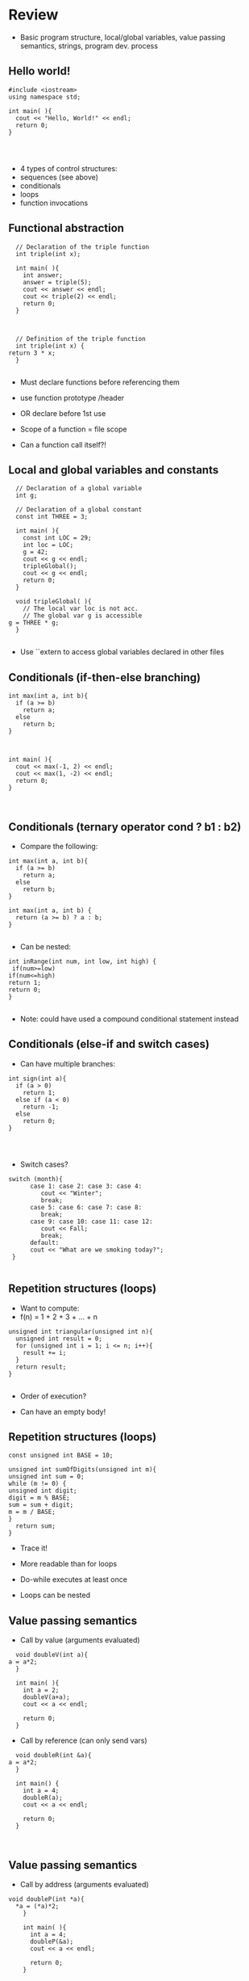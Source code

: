 * Review
 
 
 - Basic program structure, local/global variables, value passing semantics, strings, program dev. process
 
** Hello world!
 

#+begin_src c++
    #include <iostream>
    using namespace std;
 
    int main( ){
      cout << "Hello, World!" << endl;
      return 0;
    }
 
 
 
#+end_src

 - 4 types of control structures: 
 - sequences (see above)
 - conditionals
 - loops
 - function invocations 
 
** Functional abstraction
 

#+begin_src c++
    // Declaration of the triple function
    int triple(int x);
 
    int main( ){
      int answer;
      answer = triple(5);
      cout << answer << endl;
      cout << triple(2) << endl;
      return 0;
    }
 
 
 
    // Definition of the triple function
    int triple(int x) {
  return 3 * x;
    }
 
#+end_src

 - Must declare functions before referencing them
 - use function prototype /header
 - OR declare before 1st use
 
 - Scope of a function = file scope
 
 - Can a function call itself?!
 
** Local and global variables and constants
 

#+begin_src c++
    // Declaration of a global variable
    int g;
 
    // Declaration of a global constant
    const int THREE = 3;
 
    int main( ){
      const int LOC = 29;
      int loc = LOC;
      g = 42;
      cout << g << endl;
      tripleGlobal();
      cout << g << endl;
      return 0;
    }
 
    void tripleGlobal( ){
      // The local var loc is not acc. 
      // The global var g is accessible 
  g = THREE * g;
    }
 
#+end_src

 - Use ``extern to access global variables declared in other files
 
** Conditionals (if-then-else branching)
 

#+begin_src c++
    int max(int a, int b){
      if (a >= b)
        return a;
      else
        return b;
    }
 
 
 
    int main( ){
      cout << max(-1, 2) << endl;
      cout << max(1, -2) << endl;
      return 0;
    }
 
 
#+end_src

** Conditionals (ternary operator cond ? b1 : b2)
 
 - Compare the following:
 

#+begin_src c++
    int max(int a, int b){
      if (a >= b)
        return a;
      else
        return b;
    }
 
    int max(int a, int b) {
      return (a >= b) ? a : b;
    }
 
#+end_src

 - Can be nested:
 

#+begin_src c++
    int inRange(int num, int low, int high) {
     if(num>=low)
    if(num<=high)
    return 1;
    return 0;
    }
 
#+end_src

 - Note: could have used a compound conditional statement instead 
 
** Conditionals (else-if and switch cases)
 
 - Can have multiple branches:
 

#+begin_src c++
    int sign(int a){
      if (a > 0)
        return 1;
      else if (a < 0)
        return -1;
      else
        return 0;
    }
 
 
 
#+end_src

 - Switch cases?
 

#+begin_src c++
    switch (month){
          case 1: case 2: case 3: case 4:
             cout << "Winter";
             break;                                        
          case 5: case 6: case 7: case 8:
             break;      
          case 9: case 10: case 11: case 12:    
             cout << Fall;
             break;                      
          default:
          cout << "What are we smoking today?";
     }
 
#+end_src

** Repetition structures (loops)
 
 - Want to compute: 
 - f(n) = 1 + 2 + 3 + ... + n
 

#+begin_src c++
    unsigned int triangular(unsigned int n){
      unsigned int result = 0;
      for (unsigned int i = 1; i <= n; i++){
        result += i;
      }
      return result;
    }
 
#+end_src

 - Order of execution?
 
 - Can have an empty body!
 
 
 
** Repetition structures (loops)
 

#+begin_src c++
    const unsigned int BASE = 10;
 
    unsigned int sumOfDigits(unsigned int m){
    unsigned int sum = 0;
    while (m != 0) {
    unsigned int digit;
    digit = m % BASE;
    sum = sum + digit;
    m = m / BASE;
    }
      return sum;
    }
#+end_src

 - Trace it!
 
 - More readable than for loops
 
 - Do-while executes at least once
 
 - Loops can be nested
 
** Value passing semantics
 
 - Call by value (arguments evaluated)
 

#+begin_src c++
    void doubleV(int a){
  a = a*2;
    }
 
    int main( ){
      int a = 2;
      doubleV(a+a);
      cout << a << endl;
 
      return 0;
    }
#+end_src

 - Call by reference (can only send vars)
 

#+begin_src c++
    void doubleR(int &a){
  a = a*2;
    }
 
    int main() {
      int a = 4;
      doubleR(a);
      cout << a << endl;
 
      return 0;
    }
 
 
#+end_src

** Value passing semantics
 
 - Call by address (arguments evaluated)
 

#+begin_src c++
void doubleP(int *a){
  *a = (*a)*2;
    }
 
    int main( ){
      int a = 4;
      doubleP(&a);
      cout << a << endl;
 
      return 0;
    }
#+end_src

 - Call by reference (can only send vars)
 

#+begin_src c++
    void doubleR(int &a){
  a = a*2;
    }
 
    int main() {
      int a = 4;
      doubleR(a);
      cout << a << endl;
 
      return 0;
    }
 
 
#+end_src

** Side effects
 
 - Any computational effects of a function other than the generation of a value to be returned
 - those that persist
 - e.g., printing stuff using cout, changing a global variable, changing a local variable via call by reference/pointer, etc.  
 
** Strings
 
 - C++ libraries provide string facilities
 

#+begin_src c++
    #include <string>
 
    int main( ){
      string h = "hello";
      string msg = h +   + w;
 
      cout << msg << endl;  
 
      return 0;
    }
    string s = "hello world";
    for (int i = 0; i < s.length(); i++)
    cout << s[i] << endl;
 
#+end_src

 - Characters are integer values
 

#+begin_src c++
    char charToUpper(char c){
    if (a <= c && c <= z)
    return c - a + A;
    else
    return c;
    }
 
#+end_src

** Strings
 
 - Passing a parameter by reference can be more efficient than passing by value for very large strings
 - But not safe as modifying the passed string also modifies the original one
 - Solution: pass by constant reference 
 
 - For example: 

#+begin_src c++
    string capitalize(const string &s);
 
 
#+end_src

 - Occasionally, you may want to return a value by constant reference (meh!)
 
 - const string &chooseFirst(const string &s1, const string &s2)

#+begin_src c++
    {
    if (s1 < s2)
    return s1;
    else
    return s2;
    }
 
 
#+end_src

** Strings
 
 - string &chooseFirst(string &s1, string &s2)

#+begin_src c++
    {
    if (s1 < s2)
    return s1;
    else
    return s2;
    }
 
 
#+end_src

 - chooseFirst( ) returns reference to lexicographically smaller string
 
 - main( ) prints PQR! since s1=PQR!
 - int main( )

#+begin_src c++
    {
    string s2 = XYZ!;
 
    chooseFirst(s1, s2) = "PQR!";
 
    cout << s1;
 
    return 0;
    }
 
#+end_src

** Modular vs. Application programs (115 vs. 110)
 
 - Top-down design is the process of repeatedly decomposing a complicated problem into smaller, more manageable subproblems
 - each can be implemented independently
 - e.g., decomposing a function into many smaller ones
 
 - cf. the bottom-up approach
 - the program development process can be seen as a process of building reusable tools, and then using those tools to build even more powerful tools, eventually leading to a solution to the original problem
 
 - Reuse reduces the overhead of solving a recurring problem over and over again, saves us from redoing testing and documentation for similar code, and in general improves the comprehensibility of source code
 

#+begin_src c++
    Code structured into modules; separates interface from implementation 
 
#+end_src

** Standard input and output
 
 - Can redirect standard input and output from and to files resp.
 
 - myProg < inFile > outFile
 
 - Can pipe the standard output of a program to the standard input of another
 
 - myProg1 | myProg2
 
 
 - See notes for how 
 - getline(cin, <string>) and cin.get(<char>) can be used to read input from a file
 
 
 
** Misc
 

#+begin_src c++
    Separate (unrelated) functions in different files; compile separately using -c command, and link together
 
#+end_src

 - g++ -c main.cpp
 - g++ -c my_util.cpp
 - g++ -o prog.out main.o my_util.o
 
 - Collect all function prototypes together in a header file and include it in main.cpp
 

#+begin_src c++
    #include my_util.h
    #pragma once preprocessor
 
#+end_src

 - Assertions (debugging aid)
 

#+begin_src c++
    #include <cassert>
    ...
    assert (n>0); //prog. Terminates if not
 
 
 
 
#+end_src

* Arrays
 
 
 - One, two, and multi-dimensional arrays
 
** Motivation
 

#+begin_src c++
      int value0;
      int value1;
      int value2;
#+end_src

 -    .
 -    .
 -    .

#+begin_src c++
      int value999;
 
      cin >> value0;
      cin >> value1;
      cin >> value2;
#+end_src

 -    .
 -    .
 -    .

#+begin_src c++
      cin >> value999;
 
      cout << value999 << endl;
      cout << value998 << endl;
      cout << value997 << endl;
#+end_src

 -    .
 -    .
 -    .

#+begin_src c++
      cout << value0 << endl;
 
 
#+end_src

 
 - Tedious, not scalable, and error prone
 
 - Solution: use aggregate data type
   + homogenous components 
   + indexing support 
   + constant time access 
   + random access 
 
 

#+begin_src c++
     int a[120000];    // Array declaration
 
      for (int i = 0; i < 120000; i++) 
      cin >> a[i];    // Array access             
      for (int i = 119999; i >= 0; i--)
      cout << a[i] << endl;
 
#+end_src

** Simple arrays
 
 

#+begin_src c++
      const int N = 120000;
      int a[N];    // Array declaration
 
      for (int i = 0; i < N; i++) 
      cin >> a[i];    // Array access             
      for (int i = N-1; i >= 0; i--)
      cout << a[i] << endl;
 
 
#+end_src

 - Array size must be a constant expression
 
 - Easy to change size: just update N (the rest of the program remains intact)
 
** Passing arrays as arguments
 

#+begin_src c++
    int sumArray(int a[], unsigned int n) // Array argument
    {   
      int sum = 0;
      for (int i = 0; i < n; i++)
        sum += a[i];
      return sum;
    }
 
 
    int main()
    {
    // Array initialization
      int a[] = { 3, 24, -88, 17, -1 };  
      cout << sumArray(a, 5) << endl;
    }
 
#+end_src

 - Array size can be left unspecified in array initialization syntax
 
** Passing arrays as arguments
 
 - Array arguments are always automatically passed by reference 
 - no special notation is require
 

#+begin_src c++
    // int sumArray(int& a[], unsigned int n) - INCORRECT
    int sumArray(int a[], unsigned int n)    // CORRECT
    {
      ...
    }
#+end_src

 - Works for arrays of all sizes (size is passed as a separate argument)
 - Interface not safe: can modify the content of A
 
** Passing arrays as arguments
 

#+begin_src c++
    int sumArray(int a[], unsigned int n)    // not safe, sumArray can modify A!
 
#+end_src

 - Use the following instead:
 - int sumArray(const int a[], unsigned int n)
 
 - How to figure out array size when passing n if the size was left unspecified when declaring it?
 - use sizeof function: 

#+begin_src c++
    int a[] = {1,2,6,3,8};
    int x = sumArray(a, sizeof(a) / sizeof(int));
 
#+end_src

** Play time
 

#+begin_src c++
    bool arrayIsSorted(const int a[], unsigned int n){
    for (int i = 0; i < n-1; i++){
      if (a[i] > a[i+1])
      return false;
     }
     return true;
    }
 
 
#+end_src

** Play time
 

#+begin_src c++
    void swap(int &a, int &b) {
    int tmp = a;
    a = b;
    b = tmp;
    } 
    // below a[] is not a constant as want to produce side-effect
    void reverseArray(int a[], unsigned int n) {
    for (int i = 0; i < n/2; i++)
      swap(a[i], a[n - i - 1]);
    }
 
#+end_src

** Processing subarrays
 

#+begin_src c++
    // pos   : index of the first component in the subarray
    // count: total number of components in the subarray
    int sumSubarray(const int a[], unsigned int pos, unsigned int count){
    int sum = 0;
    for (int i = pos; i < pos + count; I++)
    sum += a[i];
 
      return sum;
    }
 
#+end_src

** Processing subarrays
 

#+begin_src c++
    // begin: index of first component in the subarray
    // end   : index of the last component in the subarray
    int sumSubarray(const int a[], unsigned int begin, unsigned int end){
    assert(begin <= end);
    int sum = 0;
    for (int i = begin; i <= end; I++)
    sum += a[I];
 
    return sum;
    }
 
#+end_src

** Subtleties
 
 - C++ does not check if array indices are within bound 
 - Array Copying

#+begin_src c++
    a = b // invalid
#+end_src

 - copy cell by cell: 

#+begin_src c++
    a[6]=b[9] // works!
#+end_src

 - Array Comparison

#+begin_src c++
    if(a == b) // invalid
#+end_src

 - compare each pair of cells at a time
 - No need to return array as function output, uses call by reference anyway!
 
** Two dimensional arrays
 
 - Want to store quantity of different products sold in a store
 - but for multiple locations/regions 
 
 - Conceptually can store as a matrix, where rows represent different locations and columns represent different products
 - sales[2][1] are the total number of items sold for location 2 and product 1
 - recall item n is the (n+1)-th item as index starts from 0!
 
** Two dimensional arrays
 

#+begin_src c++
    const unsigned int NUM_OF_REGIONS = 4;
    const unsigned int NUM_OF_PRODUCTS = 3;
 
    unsigned int sales[NUM_OF_REGIONS][NUM_OF_PRODUCTS];
 
#+end_src

 - To access sales figure for first product in second region, use: 

#+begin_src c++
    sales[1][0] // recall, indices start from 0 
 
#+end_src

 - e.g., want to set sales figure for first product in second region to 500 

#+begin_src c++
    sales[1][0] = 500;
 
#+end_src

** Two dimensional arrays
 

#+begin_src c++
    // Read input stream
     for (unsigned int region = 0; region < NUM_OF_REGIONS; region++)
    for (unsigned int product = 0; product < NUM_OF_PRODUCTS; product++)
    cin >> sales[region][product];
 
    unsigned int total_sales = 0; // total sales for a particular product (product 0)
 
    for (unsigned int region = 0; region < NUM_OF_REGIONS; region++)
    total_sales += sales[region][0]; // add up sales from all regions for product 0
 
#+end_src

   + Can you compute total sales from region 1? 
 
** Two dimensional arrays
 
 - unsigned int sumProductSales(unsigned int 

#+begin_src c++
    sales[NUM_OF_REGIONS][NUM_OF_PRODUCTS], unsigned int product){
    unsigned int total_sales = 0;
    for (unsigned int region = 0; region < NUM_OF_REGIONS; region++)
    total_sales += sales[region][product];
 
    return total_sales;
    }
 
#+end_src

 - Can you implement a safer interface? (see slide 7)
 
 - As usual, can leave size of first dimension unspecified, e.g. int F(int arr[ ][SIZE]) 
 - but not the second one (why?)
 
** Making things more modular
 

#+begin_src c++
    // Implement a function that returns the value of one element from the sales array
#+end_src

 - unsigned int getSales(const unsigned int 

#+begin_src c++
    sales[NUM_OF_REGIONS][NUM_OF_PRODUCTS], unsigned int r, unsigned int p){
    return sales[r][p];
    }
    // Implement a function that sets the value of one element from the sales array
#+end_src

 - void setSales(unsigned int sales[NUM_OF_REGIONS][NUM_OF_PRODUCTS],

#+begin_src c++
    unsigned int r, unsigned int p, unsigned int v){
    sales[r][p] = v;
    }
 
#+end_src

** Using typedef
 

#+begin_src c++
    // too lazy to write long types? Use typedef instead!
 
    typedef unsigned int Sales[NUM_OF_REGIONS][NUM_OF_PRODUCTS];
 
    unsigned int sumSales(const Sales sales){
    ...
    }
 
 
 
 
 
#+end_src

** Simulating Two-dimensional Arrays by One-dimensional Ones
 

#+begin_src c++
    unsigned int sales[NUM_OF_REGIONS][NUM_OF_PRODUCTS];
#+end_src

 - versus

#+begin_src c++
unsigned int _sales[NUM_OF_REGIONS * NUM_OF_PRODUCTS];
 
#+end_src

 - Issue: how to map between these two?
   + row-major vs. column-major order 
e.g. sales[i][j] is the same as _sales[i * NUM_OF_PRODUCTS + j] in row-major 
 
   + Can you write the formula for column-major order? 
 
** Simulating Two-dimensional Arrays by One-dimensional Ones
 

#+begin_src c++
    unsigned int totalSales = 0;
 
    for (unsigned int region = 0; region < NUM_OF_REGIONS; region++)
    for (unsigned int product = 0; product < NUM_OF_PRODUCTS; product++)
totalSales += _sales[region * NUM_OF_PRODUCTS + product];
 
 
#+end_src

** Multi-dimensional Arrays
 

#+begin_src c++
    const unsigned int NUM_YEARS = 2;
    const unsigned int NUM_REGIONS = 4;	
    const unsigned int NUM_PRODUCTS = 3;
 
    typedef unsigned int Sales[NUM_YEARS][NUM_REGIONS][NUM_PRODUCTS];
 
    unsigned int total_sales = 0;
    for (unsigned int year = 0; year < NUM_YEARS; year++)
    for (unsigned int region = 0; region < NUM_REGIONS; region++)
    for (unsigned int product = 0; product < NUM_PRODUCTS; product++)
    total_sales += sales[year][region][product];
 
#+end_src

** Multi-dimensional Arrays
 
 
 - Sales[year][region][product]
 
 - vs.
 
_Sales[(year * NUM_REGS * NUM_PRODS) + (region * NUM_OF_PRODS) + product]
 
** Multi-dimensional Arrays
 
 - In general for a d-dimensional array with dimensions S_1, S_2, ..., S_d, the element at 
 
 - Item[n_1][n_2]...[n_d]
 
 - can be represented as a single dimensional array with the following index
 

#+begin_src c++
_Item[n_d + S_d * (n_{d-1} + S_{d-1} * (n_{d-2} + S_{d-2} * (...+S_2*n_1) ... ))] 
 
#+end_src

* Records
 
 
 - Structs and unions
 
** Motivation
 
 - Data in collection is heterogenous 
 
 
 
 
 
 
 
 
 
 - Solution using arrays:

#+begin_src c++
    string titles[N];
    string authors[N];
    string publishers[N];
    unsigned int publishingYears[N];
    string callNumbers[N];
    double Price[N];
 
#+end_src

 - Poor choice of interface!
 - (many arguments to pass for functions)
 
** Motivation
 
 - Data can be heterogenous 
 - Define:

#+begin_src c++
    struct CatalogEntry {
        string title;
        string author;
        string publisher;
        unsigned int publishingYear;
        string callNumber;
    };
#+end_src

 - Only 1 argument needs to be passed
 - Declare:

#+begin_src c++
    struct CatalogEntry c; 
    or CatalogEntry c;
 
#+end_src

 - Initialize:

#+begin_src c++
    c.title = "Peter Pan";
    c.author = "J. M. Barrie";
    c.publisher = "Scribner";
    c.publishingYear = 1980;
    c.callNumber = "B2754 1980";
 
#+end_src

** Initializing and copying a record
 
 - As with arrays 
 
 - CatalogEntry c = 

#+begin_src c++
    {
#+end_src

 -   "Peter Pan",
 -   "J. M. Barrie",
 -   "Scribner",
 -   1980,
 -   "B2754 1980"

#+begin_src c++
    };
 
#+end_src

 - Copying a record:

#+begin_src c++
    // initialization list
    CatalogEntry c = { ... }; 
 
    // initialization by copying
    CatalogEntry c1 = c;    
 
    // default initialization  
    CatalogEntry c2;   
    // assignment operator       
    c2 = c;                   
 
#+end_src

** Functions operating on records
 

#+begin_src c++
    void printCatalogEntry(CatalogEntry c){
         cout << "Title: " << c.title << endl;
         cout << "Author: " << c.author << endl;
         cout << "Publisher: " << c.publisher << endl;
         cout << "Publishing Year: " << c.publishingYear << endl;
         cout << "Call Number: " << c.callNumber << endl;
    }  
 
#+end_src

 - As usual, by default arguments are passed by value (call by value)
 
 
** Functions operating on records
 
 - For efficiency, call by reference is also supported
 

#+begin_src c++
    void printCatalogEntry(const CatalogEntry &c){
         cout << "Title: " << c.title << endl;
         cout << "Author: " << c.author << endl;
         cout << "Publisher: " << c.publisher << endl;
         cout << "Publishing Year: " << c.publishingYear << endl;
         cout << "Call Number: " << c.callNumber << endl;
    }  
 
 
 
#+end_src

** Equality checking
 

#+begin_src c++
    if (c1 == c2)  // invalid
 
#+end_src

 - As in the case for arrays, must do this each field at a time

#+begin_src c++
    bool CatalogEntryEquals(const CatalogEntry& c1, const CatalogEntry& c2){
#+end_src

 -   return
 -       c1.title == c2.title &&
 -       c1.author == c2.author &&
 -       c1.publisher == c2.publisher && 
 -       c1.publishingYear == c2.publishingYear &&

#+begin_src c++
          c1.callNumber == c2.callNumber;
    }
 
 
 
#+end_src

** Complex record data structures
 

#+begin_src c++
    CatalogEntry A[3];
 
#+end_src

 - CatalogEntry A[] = 

#+begin_src c++
    {
    {"Peter Pan",
        "J. M. Barrie",//
        "Scribner",//
        1980,//
        "B2754 1980"},
 
 
 
    {"C++ Primer",
         "Stanley B. Lippman",//
         "Addison-Wesley",//
         1998,//
 
       {"Anatomy of LISP",
         "John Allen",//
         "McGraw-Hill",//
         1978,//
         "QA 76.73 L23A44"}
     };
 
 
 
 
 
 
#+end_src

** Practise!
 
 - See the very first announcement in UR Courses
 - Try the exercises there
   + declare a C++ struct to represent a point in the Cartesian coordinate system 
   + declare a C++ struct to represent a hexagon 
   + declare a C++ struct to represent a circle 
 
** Complex record data structures
 

#+begin_src c++
    const int MAX_NAMES = 100;
 
    struct FullName {
          string name_component[MAX_NAMES];
          int name_count;
     };
 
 
 
 
 
 
 
#+end_src

** Complex record data structures
 

#+begin_src c++
    const int SCREEN_HEIGHT = 768, SCREEN_WIDTH = 1024;
     struct Screen{
    char screen_array[SCREEN_HEIGHT][SCREEN_WIDTH];
     };
 
    ...
 
    Screen my_screen;
    for (int i = 0; i < SCREEN_HEIGHT; i++){
     }
 
 
 
 
 
 
 
 
#+end_src

** Complex record data structures
 

#+begin_src c++
    struct str1 {
    int a[2];
    int b;
    }; 
 
    void func1(str1 A[ ]){
    A[0].a[0] = 10;
    A[0].a[1] = 20;
    A[0].b = 30;
    }
 
    int main( ) {
    str1 A[ ] = {{{1,0},2}, {{3,0},4},{{0,0},9}};
    func1(A);
 
    std::cout << A[0].b<<n;
    std::cout << A[0].a[1]<<n;
    }
 
#+end_src

 - What will be the output?
 
** Enumerations
 
 - User-defined data type that consists of integral constants
 

#+begin_src c++
    enum day {
      Friday = 99,//
      Saturday,//
      Sunday = 90,//
      ...,
      Thursday //
    };
 
    day d;
    d = Thursday;
 
    if (d == Saturday || d == Sunday)
    cout << Enjoy the weekend! ;
 
    cout << d+1 ;
 
#+end_src

 - What will be the output?
 
** Variant records
 
 - Multiple component fields can be defined
 - At most one field can be in use at one time (fields share the same memory)
 

#+begin_src c++
    union Coordinates {
      int a, //
      double b, //
      char c //
    };
 
    Coordinates x;
 
    x.a = 5;
    cout << x.a;         // works, prints 5      
 
    x.b = 416.905;     // destroys the value of x.a
    cout << x.a;         // invalid!
    cout << x.b;         // invalid!
    cout << x.c;         // works, prints p
 
#+end_src

** Example
 

#+begin_src c++
    enum CatalogEntryType {
      BookEntry, //
      DVDEntry //
    };
 
    struct BookSpecificInfo {
      unsigned int pages;
    };
 
 
 
    struct DVDSpecificInfo {
      unsigned int discs;
      unsigned int minutes;
    };
 
    union CatalogEntryVariantPart {
      BookSpecificInfo book;
      DVDSpecificInfo dvd;
    };
 
 
#+end_src

 

#+begin_src c++
    struct CatalogEntry {
      string title;
      string author;
      string publisher;
      unsigned int publishingYear;
      string callNumber;
      CatalogEntryType tag;
      CatalogEntryVariantPart variant;
    };
 
 
#+end_src

 

#+begin_src c++
    void printCatalogEntry(const CatalogEntry& c) {
      cout << "Title: " << c.title << endl;
      ...
      cout << "Call Number: " << c.callNumber << endl;
      switch (c.tag) {
      case BookEntry:
        cout << "Pages: " << c.variant.book.pages << endl;
        break;
      case DVDEntry:
        cout << "Discs: " << c.variant.dvd.discs << endl;
        cout << "Minutes: " << c.variant.dvd.minutes << endl;
        break;
      }
    } 
 
 
#+end_src

** Anonymous declaration of records and variant-records
 
 - Earlier:

#+begin_src c++
    union CatalogEntryVariantPart {
      BookSpecificInfo book;
      DVDSpecificInfo dvd;
    };
 
#+end_src

 - Could have actually declared them in-line:

#+begin_src c++
    union CatalogEntryVariantPart {
    struct BookSpecificInfo { unsigned int pages; } book;
    struct DVDSpecificInfo { unsigned int discs, minutes; } dvd;
    };
 
#+end_src

** Anonymous declaration of records and variant-records
 
 - Can also anonymize:
 

#+begin_src c++
    union CatalogEntryVariantPart {
    struct { unsigned int pages; } book;
    struct { unsigned int discs, minutes; } dvd;
    };
 
 
 
#+end_src

** Anonymous declaration of records and variant-records
 
 - In fact, we could have done the same with the union
 

#+begin_src c++
    struct CatalogEntry {
    string title;
    string author;
    string publisher;
    unsigned int publishingYear;
    string callNumber;
    CatalogEntryType tag;
    union {
    struct { unsigned int pages; } book;
    struct { unsigned int discs, minutes; } dvd;
    } variant;
    };
 
 
#+end_src

* Program Organization Principles
 
 
 
 - Terminology concerning program organization, interface vs. implementation, data encapsulation, information hiding, modularity, layering, design by contract, abstract data types 
 
** Terminology concerning program organization
 
 - is a design principle for separating a computer program into distinct sections such that each section addresses a separate concern
 - concern = a set of information that affects code 
 - can be realized via layering and modularity
 
 - Layering: use separate layers in the software, each of which addresses a different concern (e.g., presentation layer, business logic layer, data access layer, etc.)
 
 - break system into parts and to hide the complexity of each part behind an abstraction and interface
 
** Terminology concerning program organization
 
 - Why bother?
 - Simplifies development and maintenance of computer programs
 - Promote software reuse 
 - Modules can be developed and updated independently (can improve on one section of code without changing other sections)
 
 - How to realize modularity?
   + procedural programming: via functions and top-down design 
 - OOP: via classes and objects 
 
** Terminology concerning program organization
 
 - Refactoring is to rewrite code in order to improve its readability, reusability, or structure without affecting its meaning or behaviour
 - perhaps older version was poorly written due to time constraints etc.

#+begin_src c++
    e.g., replace 416 with the constant GTA_CODE1, replace long if-then-else branches with switch/case statements, divide overly complex implementation into smaller functions, replace with efficient code, etc.
 
#+end_src

** Terminology concerning program organization
 
 - Each level represents an increasingly detailed model of the software system and its processes
 - at each level, the model is described using concepts appropriate to a certain domain 
 - each higher, more abstract level builds on a lower, less abstract level
 
 - To understand levels of abstraction better, see optional slides on Layering
 
** Modular programming
 
 - Modular programming is a method of developing software where each section of code is a module with a carefully specified interface 
 - interface makes the purpose of your code clear
 - client software can focus on the interface (and ignore its implementation)
 
 - A crucial aspect of modular programming is mentally separating the interface from the implementation
 - we will specify the interfaces in .h files (as well-documented prototypes) 
 - we will specify the implementation in .cpp files (primarily as functions)
 - some functions and variables are not (directly) accessible!
 
** Separating interface and implementation
 
 - via data encapsulation
 - hide variables describing state of the module inside the module
 - (static variables/functions and namespaces)
 
 - by defining new abstract data types (ADT) using records and classes
 
** The static keyword
 

#+begin_src c++
    // whatever.cpp
 
    static int foo = 5;
    int bar = 6;
 
    static void doh(int var1) {
    // do something
    }
 
    void yay(char c){
    // do something 
    }
    // main.cpp
 
    int main ( ){
 
    extern int foo; // invalid
    extern int bar; // works!
 
    doh(13); // invalid
 
    }
 
#+end_src

** The static keyword
 

#+begin_src c++
    void fun(int var1) {
    int x1=0;
    x1+=var1;
    cout << x1;
    }
 
    void funS(int var1) {
    static int x2=0;
    x2+=var1;
    cout << x2;
    }
 
    int main ( ){
 
    fun(5);
    fun(5);
    fun(7);
 
    funS(5);
    funS(5);
    funS(7);
 
    }
 
#+end_src

** Namespaces
 

#+begin_src c++
    // myProg.h
 
    #pragma once
 
    namespace myNSpace{
        void Foo();
        int Bar();
    }
 
 
 
 
    #include "myProg.h"
    using namespace myNSpace;
 
    // use fully-qualified name here
    void myNSpace::Foo(){
       // no qualification needed for Bar()
       Bar();
    }
 
    int ContosoDataServer::Bar(){
    return 0;
    }
 
#+end_src

** Anonymous namespaces
 

#+begin_src c++
    // myProg.h
 
    #pragma once
 
    namespace {
        float foo;
        double pi(){
     return 3.141592653;
     }
    }
 
    char bar;
    // myProg.cpp
 
    #include "myProg.h"
 
    int main(){
    foo = 2.718281828; // invalid!
    double y = pi();        // invalid!
    char c = bar;           // works 
 
    return 0;
    }
 
#+end_src

 
 - Can declare the same namespace over multiple sections
 - Have to be careful about usage of identifiers
 
 - Can have nested namespaces, inline namespaces, namespace aliases, etc.
 
 - Also check out the global namespace
 
** Data encapsulation
 
 - to place a barrier around the variables that represent the internal state of a software component so that these variables cannot be accessed directly by client code
 - can be achieved via static variables 
 - (restricts variable/function scope to file)
 - hides implementation details
 - clients are forced to use interface to access data
 - similar effects can be achieved using namespaces 
 
** Separating interface and implementation
 
 - Start by specifying the interface of the module
 

#+begin_src c++
    // initializeCounter
    //
    // Purpose: Initialize the bounded counter module.
    // Parameter(s):
    //  <1> value1: Initial value for the counter expressed as an unsigned integer.
    //  <2> upper1: Upper bound for counter value expressed as an unsigned integer.
    // Precondition(s): value1 < upper1
    // Returns: N/A
    // Side effect: The counter is initialized, with value1 as the current counter value, and upper1 as the 
    // upper bound of counter values.
 
#+end_src

** Separating interface and implementation
 

#+begin_src c++
    // getCounterValue
    //
    // Purpose: Retrieve the current value of
    // the counter.
    // Parameter(s): N/A
    // Precondition(s): N/A
    // Returns: The unsigned integer value of
    // the counter.
    // Side effect: N/A
 
 
    // incrementCounter
    //
    // Purpose: Increment the value of the 
    // counter.
    // Parameter(s): N/A
    // Precondition(s): N/A
    // Returns: N/A
    // Side effect: The counter value is 
    // incremented by one. If the incremented 
    // value reaches the upper bound, then the 
    // counter value is reset to zero.
 
#+end_src

** Separating interface and implementation
 

#+begin_src c++
    // encapsulated_counter.h
    //
    // This module provides ...
    // Data encapsulation is used to
    // protect the state of the bounded
    // counter from manipulation by client
    // code, except via the functions in
    // the interface.
 
 
    #pragma once
    //initializeCounter 
    //...
    void initializeCounter(unsigned int value1, unsigned int upper1);
    // getCounterValue
    //...
    unsigned int getCounterValue();
    // incrementCounter
    //...
    void incrementCounter();
 
#+end_src

** Separating interface and implementation
 

#+begin_src c++
    #include <iostream>
    using namespace std;
    #include "encapsulated_counter.h"
 
    int main() {
      initializeCounter(0, 3);
      cout << getCounterValue() << endl;
      incrementCounter();
      cout << getCounterValue() << endl;
 
      incrementCounter();
      incrementCounter();
      cout << getCounterValue() << endl;
      return 0;
    }
 
#+end_src

 - Output: 
 - 0
 - 1
 - 0
 
** Separating interface and implementation
 

#+begin_src c++
    // encapsulated_counter.cpp
    //
    static unsigned int counter_value;
    static unsigned int counter_upper;
 
    void initializeCounter(unsigned int value1, unsigned int upper1) {
      counter_value = value1;
      counter_upper = upper1;
    }
 
    unsigned int getCounterValue(){
      return counter_value;
    }
    void incrementCounter(){
      ++counter_value;
      if (counter_value == counter_upper)
        counter_value = 0;
    }
#+end_src

 - Note the data encapsulation, the opaqueness of the module, and the separation btw interface and implementation
 
** Design by contract
 
 - Allows for clean division of labour
 - Specifies the usage convention for a module is captured in a contract between the supplier (the developer of the module) and the client (the user of the module)
 - Protects all parties by specifying
 - Usually specified using
 - preconditions
 - postconditions
 - invariants 
 
** Design by contract (example)
 

#+begin_src c++
    // initializeCounter
    //
    // Purpose: Initialize the bounded counter module.
    // Parameter(s):
    //  <1> value1: Initial value for the counter expressed as an unsigned integer.
    //  <2> upper1: Upper bound for counter value expressed as an unsigned integer.
    // Precondition(s):
    //  <1>: value1 < upper1
    // Returns: N/A
    // Side Effect: The global counter is initialized, with value1 as 
    //              the current counter value, and upper1 as the upper 
    //              bound of counter values.
 
#+end_src

** Design by contract (example)
 

#+begin_src c++
    // encapsulated_counter.cpp
    #include <cassert>
 
    void initializeCounter(unsigned int value1, unsigned int upper1){
    assert(value1 < upper1);  // encapsulated_counter.cpp
    counter_value = value1;
    counter_upper = upper1;
    }
 
#+end_src

** Design by contract (example)
 

#+begin_src c++
    // initializeCounter
    //
    // Module invariant: Current counter value is always strictly less than the upper 
    // bound.
    //
 
    static bool isInvariantTrue(){
      return counter_value < counter_upper;
    }
 
 
 
#+end_src

** Design by contract (example)
 

#+begin_src c++
    void initializeCounter(unsigned int value1, unsigned int upper1){
      assert(value1 < upper1);
      counter_value = value1;
      counter_upper = upper1;
      assert(isInvariantTrue());
    }
    unsigned int getCounterValue(){
      assert(isInvariantTrue());
      return counter_value;
    }
    void incrementCounter(){
       assert(isInvariantTrue());
       ++counter_value;
       if (counter_value == counter_upper)
        counter_value = 0;
       assert(isInvariantTrue());
    }
 
#+end_src

** Interface vs. implementation
 
 - Consider designing a timer that represents the accumulated time in [hh:mm:ss] format
 - Internally can be implemented in many ways
 - e.g., only store seconds
 - e.g., store all hours, minutes, and seconds
 - But if interface remains the same, changing implementation does not require changing client code
 
** Abstract data types (ADT)
 
 - Motivation: returning to our example, we want to have multiple counters
 - ADT:  data type defined by its possible values and operations, e.g.: counters

#+begin_src c++
    // counter.h
    //
    // This module defines an abstract data type named Counter.  A counter value is maintained by 
    // each instance of the Counter type. Users may increment or retrieve the value of the counter.
    //
    // Data type invariant: Current value of a counter instance must be strictly smaller than its 
    // upper bound
    struct Counter{
    // ... details to be filled out later
    };
 
#+end_src

** Abstract data types (ADT)
 

#+begin_src c++
    // counterInitialize
    //
    // Purpose: Initialize a counter instance.
    // Parameter(s):
    //  <1> counter: A counter instance to be initialized.
    //  <2> value1: Initial value for the counter specified as an unsigned integer.
    //  <3> upper1: Upper bound for counter value specified as an unsigned integer.
    // Precondition:
    //  <1> value1 < upper1
    // Side Effect: The counter instance is initialized, with value1 as 
    //              the current counter value, and upper1 as the upper 
    //              bound of counter values.
    //
    void counterInitialize(Counter& counter, unsigned int value1, unsigned int upper1);
 
#+end_src

** Abstract data types (ADT)
 

#+begin_src c++
    // counterGetValue
    //
    // Purpose: Retrieve the current value of a 
    // counter instance.
    // Parameter(s):
    //   <1> counter: A counter instance
    // Returns: The unsigned integer value of the 
    // counter instance.
 
    unsigned counterGetValue(const Counter& counter);
 
 
    // counterIncrement
    //
    // Purpose: Increment a given counter 
    // instance.
    // Parameter(s):
    //   <1> counter: counter instance to be
    //    incremented
    // Side Effect: The counter value of the 
    // parameter is incremented by one. If the 
    // incremented value reaches the upper 
    // bound, then the counter value is reset to
    // zero.
    void counterIncrement(Counter& counter);
 
#+end_src

** Abstract data types (ADT)
 

#+begin_src c++
    int main( ){
      Counter c, d;
      counterInitialize(c, 0, 3);
      counterInitialize(d, 0, 10);
      counterIncrement(c);  counterIncrement(c);  counterIncrement(c);
      counterIncrement(d);  counterIncrement(d);  counterIncrement(d);
      cout << counterGetValue(c) << endl;
      cout << counterGetValue(d) << endl;
      return 0;
    }
 
 
#+end_src

** Abstract data types (ADT)
 

#+begin_src c++
    struct Counter {
      unsigned int value;
      unsigned int upper;
    };
 
#+end_src

 - Can implement as before
 
 - Problems: 
 - no data encapsulation
 - no initialization guarantees
 
 - No encapsulation

#+begin_src c++
    Counter c;
    counterInitialize(c, 0, 3);
    c.value = 999; // allowed!
 
#+end_src

 - No initialization guarantees

#+begin_src c++
    // Precondition:
    //  <1> The counter module must 
    // have been properly initialized
    Counter c;
    cout << counterGetValue(c) << endl;
 
#+end_src

* Abstract Data Types via Classes
 
 
 
 - Declaring ADT as classes, data representation, member functions, public vs. private functions, constructors
 
** Classes
 
 - Classes are record types, and thus have fields, but can also declared member functions

#+begin_src c++
    // counter.h
    class Counter {
    public:
    // initialize
    void initialize(unsigned int value1, unsigned int upper1);
    // getValue
    unsigned int getValue();
    // increment
    void increment();
    private:
    // Data representation to follow ...
    };
 
#+end_src

 
 - Public member functions can be used elsewhere
 - how about public static ones?
 - Private member functions have class scope 
 - (cf. file scope as in static or namespaces)

#+begin_src c++
    Note: member functions no longer take the counter as argument; why?
#+end_src

 -  void initialize(unsigned int value1, unsigned int upper1)
 - Public vs. private fields/member functions of a class
 - how to call/invoke public member functions? 
 - how to define/implement a member function?
 
 

#+begin_src c++
    #include "counter.h"
 
    int main( ) {
    Counter c, d;
    c.initialize(0, 3);
    d.initialize(0, 10);
 
    c.increment(); 
    c.increment(); 
    c.increment();
    d.increment();
    d.increment();
    d.increment();
 
    cout << c.getValue() << endl;
    cout << d.getValue() << endl;
 
    return 0;
    }
 
#+end_src

 

#+begin_src c++
    class Counter {
    public: 
    ... ... ...
    private: // encapsulation
    unsigned int value; // current value of the counter
    unsigned int upper; // upper bound of valid counter values
    };
 
    int main() {
    Counter c;
    c.initialize(0, 3);
 
#+end_src

 

#+begin_src c++
    // counter.cpp
 
    #include "counter.h"
 
    void Counter::initialize(unsigned int value1, unsigned int upper1) {
    assert(value1 < upper1);
    value = value1;
    upper = upper1;
    }
 
    unsigned int Counter::getValue() {
    return value;
    }
 
    void Counter::increment() {
    value++;
    if (value == upper)
    value = 0;
    }
    //not using Counter:: will make the 
    //declarations global!
 
#+end_src

 

#+begin_src c++
    // counter.h
 
    class Counter {
    public: 
    ... ... ...
    private: // encapsulation
    // isInvariantTrue
      bool isInvariantTrue();
    };
 
    // counter.cpp
    #include "counter.h"
 
    void Counter::initialize(unsigned int value1, unsigned int upper1) {
    assert(value1 < upper1);
    value = value1;
    upper = upper1;
    assert(isInvariantTrue());
    }
 
#+end_src

** Classes (constructors)
 
 - Can declare a class constructor
 - special kind of member function 
 - automatically invoked when an instance of the class is created 
   + intended to perform initialization (forces to initialize when creating instances!) 

#+begin_src c++
    // counter.h
    class Counter {
    public:
    // Constructor
    // Purpose: Initialize a counter instance
     Counter(unsigned int value1, unsigned int upper1);
    ...
    };
 
#+end_src

 

#+begin_src c++
    // counter.cpp
 
    Counter::Counter(unsigned int value1, unsigned int upper1){
 
    assert(value1 < upper1);
    value = value1;
    upper = upper1;
    assert(isInvariantTrue());
    }
    // clientCode.cpp
 
    int main( ) {
 
    Counter c(0, 3);
    Counter d(0, 10);
    c.increment();
    ...
    Counter x; // invalid!
    }
 
#+end_src

** Another example (time accumulator)
 

#+begin_src c++
    // time.h
    Class Time{
    public:
    // Constructor
    Time(unsigned int hrs, unsigned int mins, unsigned int secs);
    // increment
    void increment(unsigned int hrs, unsigned int mins, unsigned int secs);
    // equals
    bool equals(const Time &t);  
    // lessThan
    bool lessThan(const Time &t);
 
#+end_src

 

#+begin_src c++
    // getComponents
    void getComponents(unsigned int &hrs, unsigned int &mins, unsigned int &secs);
    // increment
    void increment(unsigned int hrs, unsigned int mins, unsigned int secs);
    // add
    Time add(const Time &t);
    // diff
    Time diff(const Time &t);
    private:
    // Data representation to follow ...
    };
 
#+end_src

 

#+begin_src c++
    #include "time.h"
    int main( ) {
    unsigned int hrs, mins, secs;
    Time t1(0, 30, 45);
    t1.increment(0, 0, 15);
    Time t2(0, 30, 0);
    Time t3 = t1.add(t2);
    Time t4(0, 1, 0);
    Time t5 = t3.diff(t4);
    t5.getComponents(hrs, mins, secs);
 
    cout << hrs << : << mins << : << secs << endl;
 
    Return 0;
    }
 
#+end_src

 

#+begin_src c++
    // time.h
    class Time {
    public:
    ...
    private:
    // Another constructor
    Time(unsigned long int secs);
 
 
 
    private:
    unsigned long int seconds;
    };
 
 
#+end_src

 

#+begin_src c++
    // time.cpp
    #include <cassert>
    #include "time.h"
    namespace {
    const unsigned long int SECS_IN_MIN  = 60;
    const unsigned long int MINS_IN_HOUR = 60;
const unsigned long int SECS_IN_HOUR = SECS_IN_MIN * MINS_IN_HOUR;
 
    unsigned long int convertToSecs(unsigned hrs, unsigned mins, unsigned secs) {
return hrs * SECS_IN_HOUR + mins * SECS_IN_MIN + secs;
    }
    }
 
#+end_src

 

#+begin_src c++
    // time.cpp
    Time::Time(unsigned int hrs, unsigned int mins, unsigned int secs) {
    assert(mins < 60);
    assert(secs < 60);
    seconds = convertToSecs(hrs, mins, secs);
    }
    void Time::increment(unsigned int hrs, unsigned int mins, unsigned int secs) {
    assert(mins < 60);
    assert(secs < 60);
    seconds += convertToSecs(hrs, mins, secs);
    }
 
#+end_src

 

#+begin_src c++
    // time.cpp
    bool Time::equals(const Time &t) {
    return seconds == t.seconds;
    }
    bool Time::lessThan(const Time &t) {
    return seconds < t.seconds;
    }
    void Time::getComponents(unsigned int &hrs, unsigned int &mins, unsigned int &secs) {
    hrs  =  seconds / SECS_IN_HOUR;
    mins = (seconds / SECS_IN_MIN) % MINS_IN_HOUR;
    secs =  seconds % SECS_IN_MIN;
    }
 
#+end_src

 

#+begin_src c++
    // time.cpp
 
    Time Time::add(const Time &t) {
    Time result(seconds + t.seconds);
    return result;
    }
 
 
 
 
    Time Time::diff(const Time &t) {
    assert(!lessThan(t));
    Time result(seconds - t.seconds);
    return result;
    }
 
    // second constructor!
    Time::Time(unsigned long int secs) {
    seconds = secs;
    }
 
#+end_src

** Time accumulator example
 
 - Note the second (private) constructor on slide 13 and 17
 - used by add( ) and diff( )
 - in general, can have many
 - Could have implemented add( ) and diff( ) differently

#+begin_src c++
    Time Time::add(const Time &t) {
      return Time(seconds + t.seconds);
    }
    Time Time::diff(const Time &t) {
      assert(! lessThan(t));
      return Time(seconds - t.seconds);
    }
 
#+end_src

** Time accumulator example
 
 - Above alternative implementation creates a temporary, anonymous instance of Time and returns it right away (more efficient)
 - no intermediate variables are declared 
 - Another example (where 2 temporary instances are created):

#+begin_src c++
    Time t = Time(1, 0, 45).add(Time(0, 30, 15));
#+end_src

 - BTW, compilers can usually optimize your code to do this
 
** Default constructor
 
 - Has no parameters
 - Invoked by compiler if the client did not invoke another constructor 

#+begin_src c++
    // time.h
    class Time {
    public:
    // Default Constructor
    Time( );
    ...
    };
    // time.cpp
    Time::Time( ) {
    seconds = 0;
    }
 
    // client code in main
    Time x;
    Time y(13,13,13);
    Time z( ); // invalid!
 
#+end_src

** C++ classes are records with encapsulated fields
 

#+begin_src c++
    struct Time {
    unsigned long int seconds;
    };
 
 
 
 
 
 
 
    class Time {
    public:
    ...
    private:
    unsigned long int seconds;
    };
 
 
#+end_src

** C++ classes are records with encapsulated fields
 

#+begin_src c++
    struct Time {
    public:
    Time();
    Time(unsigned int hrs, unsigned int mins, unsigned int secs);
    void increment(unsigned int hrs, unsigned int mins, unsigned int secs);
    Time add(const Time &t);
    Time diff(const Time &t);
    bool equals(const Time &t);
    bool lessThan(const Time &t);
    void getComponents(unsigned int &hrs, unsigned int &mins, unsigned int &secs);
    private:
    Time(unsigned long int secs);
    unsigned long int seconds;
    };
#+end_src

 - Only difference: by default, fields are public in structures and private in classes
 
** Thus:
 

#+begin_src c++
    class A { ... };
    void func1(A z) { ... }
 
    A x, y;
    ...
    x = y;
 
    ...
    func1(x);
 
    A func2( ) {
    A x;
    ...
    return x;
    }
 
    A z = func2( );
 
 
#+end_src

** Thus:
 
 - Just like structures, no initialization is performed by default (unless a constructor is provided)
 - If no constructors are provided, the compiler supplies a dummy one that does nothing!
 

#+begin_src c++
    class A {
    // no constructor declared here
    ...
    };
    A x; // initialization will not be performed
 
#+end_src

** Passing objects as arguments
 
 - Can be costly
 - better to pass by reference
 - sometimes want to ensure that the passed object is not modified via the const keyword
 

#+begin_src c++
    int f(const Time &t) {
    if (t.lessThan(Time(0, 30, 0))) // valid: lessThan is const 
    t.increment(0, 30, 0);             // invalid: increment is not const
    }
 
 
#+end_src

** const member functions
 

#+begin_src c++
    Time add(const Time &t); // in Time class
    Time t3 = t1.add(t2);        // in main function
 
#+end_src

 
 - Use the following declaration instead

#+begin_src c++
    Time add(const Time &t) const; // in Time.h
 
    Time Time::add(const Time &t) const {  // in Time.cpp
    increment(1,15,30); // invalid!
    ...
    }
 
#+end_src

* Searching and sorting
 
 
 
 - Linear search, binary search, selection sort, insertion sort
 
** Notions related to program correctness
 
 - Soundness: is the output always as expected?
 - if the program produced output, 
 - then the output is correct
 
 - Completeness: does the program always produce an output?
 - if there exists a solution, 
 - then the program will produce an output 
 
 - Correct: sound and complete
 
 - Partially correct: sound but not complete 
 - (program may not halt on some inputs)
 
 - Loop invariant: conditions that are true before the loop and after every iteration
 
** Linear search
 

#+begin_src c++
    typedef int ItemType;
 
      //
      // Helper function: linearSearch
      //
      // Purpose: Locate the first occurrence of x in the array A.
      // Parameter(s):
      //  <1> x: An ItemType item to be sought.
      //  <2> A: An array of ItemType in which the search is to be conducted.
      //  <3> n: An unsigned integer indicating the scope of the search.
      // Precondition(s): N/A
      // Returns: If x occurs in A[0:n], then the index of the first occurrence will be returned.
      // Otherwise, -1 will be returned.
      // Side Effect: N/A
 
 
#+end_src

** Linear search
 

#+begin_src c++
    int linearSearch(const ItemType x, const ItemType A[], unsigned int n) {
    for (unsigned int i = 0; i < n; i++){
    if (x == A[i]){
    return i;
    }
    }
    return -1;
    }
 
#+end_src

 - Time complexity: as the name suggests, linear 
 
** Binary search
 
 - Works correctly on sorted data only
 - Will find some occurrence of searched item x (may not be the first one)
 
 - Check the middle item m 
 - if x == m, we have found x
 - if x < m then x will not be located to the right of m, and thus x should be sought for in the subarray to the left of m
 - if the x > m then x will not be located to the left of m, and thus x should be sought for in the subarray to the right of m
 
** Binary search
 

#+begin_src c++
     //
      // binarySearch
      //
      // Purpose: To determine if an array contains the specified element.
      // Parameter(s):
      //  <1> x: The element to search for
      //  <2> A: The array to search in
      //  <3> n: The length of array A
      // Precondition(s): N/A
      // Returns: Whether element x is in array A.
      // Side Effect: N/A
 
 
#+end_src

** Binary search
 
 -  bool binarySearch(ItemType x, 

#+begin_src c++
    const ItemType A[], unsigned int n){
/*1*/    int low = 0;
/*2*/    int high = n - 1;
 
 
 
 
 
 
 
 
/*3*/    while (low <= high) {
/*4*/         int mid = (low + high) / 2;
/*5*/         if (x == A[mid])
/*6*/              return true;
/*7*/         else if (x < A[mid])           
/*8*/              high = mid - 1;
/*9*/         else
/*10*/            low = mid + 1;
                 } //end while
/*11*/   return false;
           }
 
#+end_src

** Binary search
 
 - If the array holds 32 items, needs roughly 5 steps
 - If the array holds 2048 items, needs roughly 11 steps
 - why?
 
 - In general, in the worst case, at most ?log2(n)? + 1 steps
 
 - How about 7 items?
 
** Sorting
 
 - What is sorting?
 - rearranging items in some sort of order (either ascending or descending)
 - examples
 - useful for many applications 
 - many known sorting algorithms exist: selection sort, insertion sort, bubble sort, quick sort, merge sort, heap sort, shell sort, radix sort, etc. 
 - each have different performance characteristics (e.g., quick sort is the fastest in the average case, while heap sort and merge sort are the fastest in the worst case)
 
** The selection sort algorithm
 
 - The minimum member of the original array will be the first element of the sorted array
 - If we take away the the first element, then the minimum element of the remaining subarray will be the second element in the sorted order
 - If we take away the second element, then the minimum element of the remaining subarray will be the third element in the sorted order
 - ... so on and so forth
 - So, repeatedly select the minimum element from the remaining elements and places it next in the ordering, until all elements have been ordered
 - Example using 2 arrays?
 
** The selection sort algorithm
 
 - Sort array A[n]:
 

#+begin_src c++
    for (i = 0; i < n; i++){
#+end_src

 - 1. find the min element in the unsorted array
 - 2. remove min element from unsorted array
 - 3. place min element at index i of sorted array

#+begin_src c++
    }
 
 
#+end_src

** The selection sort algorithm
 
 - Sort array A[n]:
 

#+begin_src c++
      for (i = 0; i < n; i++){
#+end_src

 - 1. find the min element in the unsorted region of array A
 - 2. swap the min element with the element at index i

#+begin_src c++
      }
 
 
#+end_src

** The selection sort algorithm
 
 - Recall loop invariants: at the end of each iteration i
 - the subarray A[0..i-1] is a prefix of the sorted array 
 - the subarray A[i..n] contains the remaining elements in some arbitrary order
 
 - Refined version:
 

#+begin_src c++
      for (i = 0; i < n; i++){
#+end_src

 - 1. find the min element in A[i..n]
 - 2. swap the min element with A[i]

#+begin_src c++
      }
 
 
#+end_src

** The selection sort algorithm
 

#+begin_src c++
    void selectionSort(ItemType A[], unsigned int n){
    for (unsigned int i = 0; i < n; i++){
    unsigned int m = min(A, i, n);
    swap(A[i], A[m]);
    }
    }
 
 
#+end_src

** The selection sort algorithm
 

#+begin_src c++
    unsigned int min(const ItemType A[], unsigned int begin, unsigned int end){
    assert(begin <= end);
    unsigned int m = begin;
    for (unsigned int i = begin + 1; i < end; i++){
    if (A[m] > A[i])
    m = i;
       }
          return m;
    }
 
 
#+end_src

** The selection sort algorithm
 

#+begin_src c++
    void swap(ItemType &x, ItemType &y) {
    ItemType tmp = x;
    x = y;
    y = tmp;
    }
 
 
#+end_src

** The selection sort algorithm
 

#+begin_src c++
    void selectionSort(ItemType A[], int N){
        int i, j, search_min;
        ItemType temp;
 
        for (i = 0; i < N; i++) {
          // Find index of smallest element
          search_min = i;
          for (j = i + 1; j < N; j++) {
            if (A[j] < A[search_min])
              search_min = j;
          }
          // Swap items
          temp = A[search_min];
          A[search_min] = A[i];
          A[i] = temp;
        } // end for
      }
 
#+end_src

** The insertion sort algorithm
 
 - Divide the unsorted array into two regions 
 - sorted "left" region/subarray
 - unsorted "right" region/subarray
 - Incrementally take one element from the unsorted region
 - insert it into the sorted region to generate a sorted region that is one element larger
 - Rinse and repeat
 
 
 - Sorting happens when inserting element (and not when selecting it)
 
** The insertion sort algorithm
 
 - Sort A[n]:
 

#+begin_src c++
    for i ranging from 0 to n-1 do {
    Select x = A[i];
    Insert x into sorted region on the left;
    }
 
#+end_src

 - Example?
 
** The insertion sort algorithm
 
 - At the end of each iteration i:
 - the subarray A[0..i] is sorted, 
 - while the subarray A[i+1..n] is in some arbitrary order
 
 - Sort A[n]:
 

#+begin_src c++
    for i ranging from 0 to n-1 do {
    Select x = A[i];
    Insert x into subarray A[0..i];
    }
 
#+end_src

** The insertion sort algorithm
 

#+begin_src c++
    void insertionSort(ItemType A[], unsigned int n) {
    for (unsigned int i = 0; i < n; i++) {
    ItemType x = A[i];
    // Find insertion point
    unsigned int j = find(x, A, i);
    // Shift elements
    shiftRight(A, j, i);
    // Store element
    A[j] = x;
    }
      }
 
#+end_src

** The insertion sort algorithm
 

#+begin_src c++
    unsigned int find(ItemType x, const ItemType A[], unsigned int n) {
    for (unsigned int i = 0; i < n; i++) {
    if (A[i] >= x)
       return i;
    }
        return n;
    }
 
 
#+end_src

** The insertion sort algorithm
 

#+begin_src c++
    void shiftRight(ItemType A[], unsigned int begin, unsigned int end) {
    assert(0 <= begin);
    assert(begin <= end);
 
    for (unsigned int j = end; j > begin; jÑ)
    A[j] = A[j-1];
 
    }
 
 
#+end_src

** The insertion sort algorithm
 

#+begin_src c++
     void insertionSort(DataType A[], int N) {
        int i, j, insert_index;
        DataType x;
 
        for (int i = 0; i < N; i++) {
          // save the element from position i
          x = A[i];
 
          // Find the insertion point
          insert_index = 0;
#+end_src

 -       while ((insert_index < i) && (x > A[insert_index]))

#+begin_src c++
            insert_index++;
          // Shift the elements
          for (j = i; j > insert_index; j--)
            A[j] = A[j-1];
 
          // Store x at the insertion point
          A[insert_index] = x;
        }
      }
 
 
#+end_src

* Constructors and overloading
 
 
 
 - Function overloading, type coercion, operator overloading 
 
** Default constructors (revisited)
 
 - Default constructor written by the programmer
 - constructor creates an empty Multiset
 

#+begin_src c++
    class Multiset {
    public:
    Multiset();
    ...
    };
 
#+end_src

 - Default constructor provided by the compiler
 

#+begin_src c++
    Client code: Multiset m; // but not Multiset m( );
 
 
 
#+end_src

** Constructors
 
 - Want to insert all elements of an array A of size n into Multiset

#+begin_src c++
    int A[5] = { 2, 5, 4, 3, 1 };
    Multiset m;
    for (int i = 0; i < 5; i++)
    m.insert(A[i]);
 
#+end_src

 - If frequently done, might as well write a constructor

#+begin_src c++
    class Multiset {
    public:
    Multiset();
    Multiset(const ItemType A[], unsigned int n);
    ...
    };
 
#+end_src

** Constructors
 
 - Client code

#+begin_src c++
    int A[5] = { 2, 5, 4, 3, 1 };
    Multiset m(A, 5);  // Invoking the constructor with an array argument followed 
                                // by an integral argument
 
#+end_src

 - If frequently done, might as well write a constructor

#+begin_src c++
    Multiset::Multiset(const ItemType A[], unsigned int n) {
    assert(n <= MAX_LENGTH);
    data_count = n; // Copy size
    // Copy array
    for (unsigned int i = 0; i < n; i++)
    data[i] = A[i];
    // Sort to normalize representation
    sort(data, data_count);  // e.g., any sorting algorithm
    }
 
#+end_src

** Constructors
 
 - Want to create a Multiset with n copies of the same item x
 

#+begin_src c++
    Multiset(ItemType x, unsigned int n);
 
    Client code: Multiset m(999, 5);  // A multiset of 5 copies of 999
 
#+end_src

 - implementation
 

#+begin_src c++
    Multiset::Multiset(ItemType x, unsigned int n) {
    data_count = n;
    for (unsigned int i = 0; i < n; i++)
    data[i] = x;
    }
 
#+end_src

** Other uses of constructors
 
 - Anonymous objects can be useful and efficient
 

#+begin_src c++
    Counter c1, c2;         // ordinary variables initialized using default constructor
    Counter c3(0, 3);       // ordinary variable initialized using initializing constructor
    c1 = Counter( );         // unnamed instance constructed with default constructor
    c2 = Counter(0, 10);  // unnamed instance constructed with initializing constructor
 
    Counter ctr1[MAX];
    ctr1[5] = Counter(0,3);
 
#+end_src

 
 - Creating anonymous objects for function call

#+begin_src c++
    House h1(500000);
    ...
    House p = h1.add(House(1000000));
 
#+end_src

 - Creating anonymous for the purpose of returning it 

#+begin_src c++
    House House::add(const House &other) const {
    if (price == 0 && other.price == 0) {
    // return instance made with default constructor
    return House( );
    }
    else
    return House(price + other.price);
    }
 
#+end_src

** Overloading
 

#+begin_src c++
    int myMax(int a, int b) {
    if (a > b)
    return a;
    else 
    return b;
    }
 
    float myMax(float a, float b) {
    if (a > b)
    return a;
    else 
    return b;
    }
    int main( ) {
 
    // invoke myMax(float, float)
    cout << myMax(1.2f, 4.7f); 
    // invoke myMax(int, int)
    cout << myMax(3, 4);   
 
    return 0;
    }
 
 
#+end_src

** Overloading
 

#+begin_src c++
    int myMax(int a, int b) {
    if (a > b)
    return a;
    else 
    return b;
    }
 
    int myMax(int a, int b, int c) {
    return myMax(a, myMax(b, c));
    }
 
#+end_src

 - How about different return types only? (nope!)

#+begin_src c++
    int main( ) {
 
    // invoke myMax(int, int)
    cout << myMax(3, 4);   
 
    // invoke myMax(int, int, int)
    cout << myMax(3, 4, 5);  
 
    return 0;
    }
 
 
#+end_src

** Overloading
 

#+begin_src c++
    // header 
    void print( ) const;
    void print(ostream &output_stream) const;
    // client code
    L.print();
    L.print(cout);
    // definition
    void Multiset::print( ) const {
    print(cout);
    }
    void Multiset::print(ostream& output_stream) const {
    for (unsigned int i = 0; i < data_count; i++) {
    if (i != 0)
    output_stream << ", ";  // comma separation for all except the first member
        output_stream << data[i];
    }
    }
 
#+end_src

** Type coercions
 
 - AKA implicit (static or dynamic) type conversion
 - Occurs when evaluating expressions, passing values to functions, and returning values from functions
 - No warning produced by compiler unless has possibility of information loss
 
 - Coercion order:
 - double <- float <- long int <- int <- short int <- char
 - No warnings are provided for type upgrade given in the above order
 - ``safe coercion 
 
** Type coercions (examples)
 

#+begin_src c++
    void myMax(float f1, float f2); // 1Avoid myMax(int i1, int i2); // 1BmyMax(7, 9);
 
    void zipIt(float f1); // 2Avoid zipIt(string s1); // 2BString s = "Trouble";zipIt(s);
 
    void zoom(float f1); // 3Avoid zoom(string s1); // 3Bint x = 14;zoom(x);
    void whoosh(char c1); // 4Avoid whoosh(string s1); // 4Bdouble pi = 3.14159;whoosh(pi);
 
    void crunch(string s1, string s2); // 5Avoid crunch(string s1); // 5Bdouble e = 2.71828;crunch(e);
 
#+end_src

 - 1: None (1B)               2: None (2B) 
 - 3: Safe (3A) 
 - 4: Unsafe and possibly warning (4A)
 - 5: Error! 
 
 

#+begin_src c++
    void mixed(int i1, double d1); // 6Avoid mixed(double d1, int i1); // 6Bint k3 = 3, k4 = 4;mixed(k3, k4);
 
    void mixed(int i1, double d1); // 7Avoid mixed(double d1, int i1); // 7Bdouble r5 = 55.5, r6 = 66.6;mixed(r5, r6);
 
#+end_src

 - 6: both safe but ambiguous 
 - 7: both unsafe and ambiguous
 
** Operator overloading
 
 - Gives more than one meaning to the same operator
 - Operands (arguments to operators) are new data types
 - thus, overloading the operator 
 - Uses keyword operator
 

#+begin_src c++
    	// equality operator
    	bool operator== (const House &h) const;
 
    	// assignment operator
    	House &operator= (const House &h);
 
#+end_src

** Operator overloading (example)
 

#+begin_src c++
    class House {
    	string address;
    	string owner;
    	unsigned int cost;
    	bool fireplace;
        public:
    	// default constructor
    	House();
 
    	// initializing constructor
#+end_src

 - 	House(const string &initAddress,
 - 	      const string &initOwner,
 - 	      unsigned int initCost,

#+begin_src c++
    	      bool initFireplace);
 
 
    	// copy constructor
    	House(const House &original);
 
    	// equality operator
    	bool operator== (const House &h) const;
 
    	// assignment operator
    	House &operator= (const House &h);
 
    	House &operator+= (const House &h);
 
    	House operator+ (const House &h);
 
    	void print() const;
    };
 
#+end_src

** Implementing ==
 
 

#+begin_src c++
    bool House::isEquals(const House &h) const {
    if (address != h.address) return false;
    if (owner != h.owner) return false;
    if (cost != h.cost) return false;
    if (fireplace != h.fireplace) return false;
    return true;
    }
 
#+end_src

 - We could have implemented it as follows
 

#+begin_src c++
    bool House::operator==(const House &h) const {
    ...
    }
 
#+end_src

** The == operator
 
 - Can now use it as an operator 
 

#+begin_src c++
    House h1, h2;
    ...  // initialize fields of h1 and h2
 
    if (h1 == h2) {
    // do something useful
    }
 
 
#+end_src

** Implementing assignment operator (=) 
 

#+begin_src c++
    void House::operator=(const House &h) {
    address = h.address;
    owner = h.owner;
    cost = h.cost;
    fireplace = h.fireplace;
    }
 
#+end_src

 - All good, works for a = b 
 - But does not allow assignment statements to be chained 
 - for this, need to mutable House type object (i.e. reference)
 
 
** Implementing assignment operator (=) 
 

#+begin_src c++
    House &House::operator=(const House &h) { // & is used for efficiency only!
    if (this != &h) {
    address = h.address;
    owner = h.owner;
    cost = h.cost;
    fireplace = h.fireplace;
    }
return *this;
    }
 
#+end_src

 - this is a pointer to the reference object
*this are the ``contents of the reference object
 
 
** Assignment operator (=) 
 

#+begin_src c++
    House h1, h2, h3;
    h1.setCost(500); h2.setcost(700); h3.setCost(900);
 
    h1 = h2 = h3;  // same as h1.operator=(h2.operator=(h3));
 
    h1.printCost(); // prints 900
 
 
 
#+end_src

** Implementing addition operator (+) 
 

#+begin_src c++
    House House::operator+ (const House &h) {
 
    House newHouse;
newHouse = *this;
 
    newHouse.address += " + " + h.address;
    newHouse.owner += " + " + h.owner;
    newHouse.cost += h.cost;
    newHouse.fireplace = newHouse.fireplace || h.fireplace;
 
    return newHouse;
    }
 
 
#+end_src

** Implementing increment operator (+=) 
 

#+begin_src c++
    House &House::operator+= (const House &h) {
 
    address += " + " + h.address;
    owner += " + " + h.owner;
    cost += h.cost;
    fireplace = fireplace || h.fireplace;
 
return *this;
 
    }
 
 
#+end_src

** Reimplementing addition operator (+) 
 

#+begin_src c++
    House House::operator+ (const House &h) {
 
    House newHouse;
newHouse  = *this;
 
    newHouse += h;
 
    return newHouse;
 
    }
 
#+end_src

** Overloading non-member operations
 
 - What if you did not write the House class? 
 - no problem, implement it as a non-member function with an additional House argument (standing for the reference object)
 

#+begin_src c++
    House operator+ (const House &h1, const House &h2) {
    House newHouse;
    newHouse  = h1;
    newHouse += h2;
    return newHouse;
    }
 
#+end_src

 - Similarly for the case when the first operand is a primitive type
 
** Overloading non-member operations
 
 - Want to add a stream insertion operator (operator<<) to the House class

#+begin_src c++
    myStream << h1;
 
    void operator<< (ostream &out, const House &h) {
    out << "Location: "  << address   << endl;
    out << "Owner: "     << owner     << endl;
    out << "Cost: "      << cost      << endl;
    out << "Fireplace: " << fireplace << endl;
    out << endl;
    }
 
#+end_src

 - One issue: fields (e.g. address) are private! 
 
** Overloading non-member operations
 

#+begin_src c++
    class House {
    void print(ostream &out) const;
    ...
    };
 
    void House::print(ostream &out) const{
    	out << "HOUSE"<< endl;
    	out << "Fireplace: "<< fireplace<< endl;
    	out << endl;
    }
 
    void House::print() const{
    	print(cout);
    }
 
    void operator<< (ostream &out, const House &h) {
    	h.print(out);
    }
 
    With this, cout << h2; works as intended
 
#+end_src

** Overloading non-member operations
 

#+begin_src c++
    But cout << h2 << endl; will give compile time error!
 
#+end_src

 - Use the following implementation instead:
 

#+begin_src c++
    ostream &operator<< (ostream &out, const House &h) {
    h.print(out);
    return out;
    }
 
 
#+end_src

* Object-oriented design
 
 
 
 - Composition, inheritance, polymorphism, dynamic binding, hidden functions & operators  
 
** Terminology
 
 - Top-down design: process of repeatedly decomposing a complicated problem into smaller, more manageable subproblems that can be solved by functions that can be implemented independently of the rest of the project
 - Object-oriented design (OOD): software design technique where the problem domain is decomposed into a set of objects that together solve a software problem
 
 - Classes (allows us to define ADT)
 - Objects (=class instances)
 - Fields (=class member fields/variables)
 - Methods (=class member functions)
 - Message Passing (=invocation of member functions through an object)
 
** Composition 
 
 - Idea:
 - say we want to define a class P1
   + conceptually divide P1 into constituent parts 
 - in the definition of the P1 class, declare instances of its constituents (which are other classes, say C1, C2, and C3)
 - C++ compiler will call all of the constituent classes C1, C2, and C3s default constructors before it calls P1s constructor 
 - C++ syntax allows you to call other constructors of C1, C2, and C3 if needed, and pass the appropriate arguments in their parameters
 - use the methods of C1, C2, and C3 using the declared objects while implementing the methods of P1
 
** Composition (example)
 

#+begin_src c++
    class Bicycle {
    private:
    	Wheel front_wheel;
    	Wheel back_wheel;
    	Seat seat;
    public:
    	Bicycle ();
#+end_src

 - 	Bicycle (string wheel_manufacturer1,      
 -                 string wheel_product1,
 -                 int diameter_in_inches1, 
 -                 int weight_in_grams1, 
 -           	    int spokeCount1,
 - 		          string wheel_manufacturer2, 
 -                 string wheel_product2,
 - 		 int diameter_in_inches2, 
 -        int weight_in_grams2, 
 - 		 int spokeCount2,
 - 		 string seat_manufacturer1, 
 -        string seat_product1,

#+begin_src c++
    		 string seat_colour1);
    	Bicycle (const Bicycle& original);
    	~Bicycle ();
    	Bicycle &operator= (const Bicycle &original);
    	void read  (istream &in);
    	void print (ostream &out);
    };
 
#+end_src

** Composition (example)
 
 - Bicycle::Bicycle()
 - 	: front_wheel(), back_wheel(),seat()

#+begin_src c++
    {
    // body of default constructor
    }
 
 
#+end_src

 - What happens when you declare a Bicycle object?

#+begin_src c++
    Bicycle b;
 
#+end_src

** Composition (example)
 
 - Bicycle::Bicycle (string wheel_manufacturer1, string wheel_product1, int diameter_in_inches1, 
 - int weight_in_grams1, int spokeCount1, string wheel_manufacturer2, 
 - string wheel_product2, int diameter_in_inches2, int weight_in_grams2, int spokeCount2,
 - string seat_manufacturer1, string seat_product1, string seat_colour1)
 - 	: front_wheel (wheel_manufacturer1, wheel_product1,
 - 		 diameter_in_inches1, weight_in_grams1, spokeCount1),
 - 	  back_wheel (wheel_manufacturer2, wheel_product2,
 - 		 diameter_in_inches2, weight_in_grams2, spokeCount2),
 - 	  seat (seat_manufacturer1, seat_product1, seat_colour1)

#+begin_src c++
    {
    // body of initializing constructor
    }
 
#+end_src

** Composition (example)
 

#+begin_src c++
    class Seat {
    private:
    	string manufacturer;
    	string product;
    	string colour;
    public:
    	Seat ();
    	Seat (string manufacturer1, string product1, string colour1);
    	Seat (const Seat &original);
    	~Seat ();
    	Seat &operator= (const Seat &original);
    	void read  (istream &in);
    	void print (ostream &out);
    };
#+end_src

 - Seat::Seat (string manufacturer1, 
 -                    string product1, string colour1)

#+begin_src c++
    	: manufacturer(manufacturer1), // copy cons
    	  product(product1), //copy constructor 
    	  colour(colour1) //copy constructor
    {
    	// body of initializing constructor
    }
 
#+end_src

 - Seat::Seat (const Seat &original)
 - 	: manufacturer(original.manufacturer),
 - 	  product(original.product), 

#+begin_src c++
    	  colour(original.colour) {
    // body of initializing constructor
    }
 
 
#+end_src

** Composition (example)
 
 - Bicycle::Bicycle (const Bicycle &original)
 - 	: front_wheel (original.front_wheel),
 - 	  back_wheel (original.back_wheel),
 - 	  seat (original.seat)

#+begin_src c++
    {
    // body of copy constructor
    }
 
#+end_src

** Composition (another example)
 

#+begin_src c++
    typedef int ItemType;
 
    class GuardedArray {
    public:
    static const unsigned int LENGTH = 500;
    GuardedArray();
    GuardedArray(ItemType x);
    ItemType retrieve(unsigned int i) const;
    void store(unsigned int i, ItemType x);
    private:
    ItemType data_array[LENGTH];
    };
 
#+end_src

** Composition (another example)
 

#+begin_src c++
    GuardedArray::GuardedArray() {
    for (unsigned int i = 0; i < LENGTH; i++)
    data_array[i] = 0;
    }
 
    GuardedArray::GuardedArray(ItemType x) {
    for (unsigned int i = 0; i < LENGTH; i++)
    data_array[i] = x;
    }
 
    ItemType GuardedArray::retrieve(unsigned int i) const {
    assert(i < LENGTH);
    return data_array[i];
    }
 
    void GuardedArray::store(unsigned int i, ItemType x) {
    assert(i < LENGTH);
    data_array[i] = x;
    }
 
 
#+end_src

** Composition (another example)
 

#+begin_src c++
    class ManagedArray {
 
    public:
    static const unsigned int MAX_LENGTH = GuardedArray::LENGTH;
 
    ManagedArray();
    ManagedArray(unsigned int n);
    ManagedArray(unsigned int n, ItemType x);
 
    unsigned int length() const;
    ItemType retrieve(unsigned int i) const;
    void store(unsigned int i, ItemType x);
    void insert(unsigned int i, ItemType x);
    void remove(unsigned int i);
 
    private:
    unsigned int count;
    GuardedArray guaurded_array;
 
    };
 
 
#+end_src

** Composition (another example)
 

#+begin_src c++
    ManagedArray::ManagedArray(unsigned int n, ItemType x) : guaurded_array(x) {
    assert(n <= MAX_LENGTH);
    count = n;
    }
 
    ItemType ManagedArray::retrieve(unsigned int i) const {
    assert(i < length());
    return guaurded_array.retrieve(i);
    }
 
 
#+end_src

** Composition (another example)
 

#+begin_src c++
    void ManagedArray::insert(unsigned int i, ItemType x) {
    assert(i <= length());
    assert(count < MAX_LENGTH);
 
    for (unsigned int j = count; j > i; jÑ)
    guaurded_array.store(j, guaurded_array.retrieve(j-1));
    guaurded_array.store(i, x);
    count++;
    }
 
 
#+end_src

** Composition (yet another example)
 
 - Can in turn define Multiset using ManagedArray (see notes for full details)
 
 - Another approach (inheritance):
 
 - start with base class (parent/super-class) that gives a vague idea of the objects that we are after
 
 - define other more specialized derived classes (child/sub-classes) that ``inherits everything in the parent class
 
 - can create a hierarchy of classes linked by the ancestor-descendant relation  
 
** Inheritance
 
 - Child class inherits everything in the parent class 
 - when an object of the child class is instantiated, 
 - all fields of the parent class will be allocated
 
 - But can only directly access some fields and methods
 - those that are public (and protected)
 
 - Child class can re-implement some functions of the parent!
 - this is called function overriding
 
 - Add to this mix the hierarchy of classes
 - e.g. C extends P, GC extends C 
 - then all publicly inherited public fields of C will be members of GC
 
** Inheritance (public vs. private)
 

#+begin_src c++
    class P {
    public:
    void f1();
    int f2() const;
    int f3() const;
    private:
#+end_src

 - int v1

#+begin_src c++
    int v2;
    };
 
 
 
 
    class C : public P {
    public:
    void f4();
    double f5() const;
    private:
    double v3;
    };
 
#+end_src

 - what happens when C x is declared?
 - can we access f1 from inside C or its clients? 
 - can we access v1 from inside C or its clients?
 - how can we access v1 from inside C or its clients?
 - what if we wrote : private p?
 
** Inheritance (hierarchy, overriding)
 
 - Can specify a hierarchy:

#+begin_src c++
    class C : public P { ... };
    class GC : public C { ... };
 
#+end_src

 - Can override an inherited function:

#+begin_src c++
    class P {
    public:
    void f1();
    };
 
    void P::f1(){
    // definition 1
    }
    class C : public P {
    public: 
    void f1();
    void f2();
    };
    void C::f1(){
    // definition 2
    }
    void C::f2(){
    f1(); // which f1?
    }
 
#+end_src

** Inheritance (constructors)
 
 - Constructor of the base class is implicitly invoked
 - Can specify constructors as well

#+begin_src c++
    class C : ... { ... };
    class D : public C {
    public:
    D(...);
    ...
    private:
    D1 f1;
    D2 f2;
    ...
    };
    D::D(...) : C(...), f1(...), f2(...), ... 
    {
    ...
    }
 
#+end_src

 - To invoke a constructor of D:
 - a constructor C is invoked (which may initiate the invocation of other constructors)
 - a constructor of each member field fi is invoked (which may initiate the invocation of other constructors)
 - the body of the constructor of D is invoked
 
** Inheritance (protected)
 
 - Supports more flexibility
 

#+begin_src c++
    class P {
    public:
    void f1();
    protected:
    void f2();
    private:
    int x;
    };
 
 
 
    class C : public P {
    public:
    void f3();
    private:
    int y;
    };
 
    class GC : public C {
    public:
    void f4();
    private:
    int z;
    };
 
 
 
#+end_src

** Inheritance type
 
 - All permutations possible
 

#+begin_src c++
    class P {
    public:
    void f1();
    protected:
    void f2();
    private:
    int x;
    };
 
 
 
    class C1 : public P {
    ...
    };
 
    class C2 : protected P {
    ...
    };
 
    class C3 : private P {
    ...
    };
 
    // stronger qualifier ``wins !
 
 
#+end_src

 
 
 

#+begin_src c++
    class P {
    public:
    void f1();
    private:
    int x;
    };
 
    class C : protected P {
    public:
    void f3();
    };
 
 
    void C::f3(){
    f1();        // all good
    x = 7;     // error, not accessible!
    }
 
    int main(){
    P p1;
    C c1;
    p1.f1();     // works
    c1.f1();     // error, not accessible! 
    ...
    }
 
#+end_src

** Example: the Building (base) class
 

#+begin_src c++
    class Building {
 
    protected:
    // default constructor
    Building();
 
    // assignment constructor
#+end_src

 - Building(const string& address1,
 -            const string& owner1,
 -            unsigned int cost1,

#+begin_src c++
               unsigned int area1);
 
 
    protected:
    // member variables
    string address;
    string owner;
    unsigned int cost;
    unsigned int area;
 
    };
 
    // Building object!
 
#+end_src

** Example: the House (child) class
 

#+begin_src c++
    class House : public Building {
 
    public:
    // constructors
    House();
#+end_src

 - House(const string& address1,
 -         const string& owner1,
 -         unsigned int cost1,
 -         unsigned int area1,
 -         unsigned int roomCount1,
 -         bool fireplace1,

#+begin_src c++
            unsigned int applianceCount1);
 
    // print data
    void print() const;
 
    private:
    // additional member variables
    unsigned int roomCount;
    bool fireplace;
    unsigned int applianceCount;
 
    };
 
 
#+end_src

** Example: implementation of House
 
 - House::House(const string& address1,
 -              const string& owner1,
 -              unsigned int cost1,
 -              unsigned int area1,
 -              unsigned int roomCount1,
 -              bool fireplace1,
 -              unsigned int applianceCount1)
 -       : Building(address1, owner1,

#+begin_src c++
     cost1, area1) {
      roomCount = roomCount1;
      fireplace = fireplace1;
      applianceCount = applianceCount1;
    }
    void House:: print() const {
    cout << "HOUSE"<< endl;
    cout << "Location: "<< address; 
    cout << endl;
    ...
    cout << "Bedrooms: "<< roomCount; 
    cout << endl;
    ...
    }
 
 
#+end_src

** Example: the Barn (base) class
 

#+begin_src c++
    class Barn : public Building {
    public:
    // constructors
    Barn();
 
#+end_src

 - Barn(const string& address1,
 -        const string& owner1,
 -        unsigned int cost1,
 -        unsigned int area1,

#+begin_src c++
           float hayCapacity1);
 
    // print
    void print() const;
    private:
    // variables
    float hayCapacity;
 
    };
 
 
#+end_src

** Example: client code
 

#+begin_src c++
    Barn b1("123 Farmyard Lane", "Jed", 135000, 1000, 24.3);
    b1.print();
 
    House h1("321 Walnut Ave", "Clem", 182000, 2400, 3, true, 6);
    h1.print();
 
 
#+end_src

** Issues with inheritance
 
 - Implementation inheritance = examples that we have seen earlier
 - allows code reuse
 
 - Reuse can be done better using composition 
 - easier to understand code
 - encapsulation boundary are better protected 
 - less interdependencies
 
 - For code reuse, we will almost always use composition rather than implementation inheritance
 
 - Another more powerful use of inheritance = interface inheritance
 
** Interface inheritance
 
 - Rather than reusing implementation, reuse interface!
 - program to an interface, not an implementation
 

#+begin_src c++
    Say we want to develop 3 similar functions; how to rather implement one? 
#+end_src

 - via a common interface 
 
 - Key idea:
 - introduce abstract interface (the base class)
 - write the function in terms of this interface
 - develop 3 derived classes that extend this base class and implements (virtual) functions of the base class
 - c++ compiler will do the rest via dynamic binding
 
** Example: data sources
 

#+begin_src c++
    int sumArray(const int A[], unsigned int n) {
    int sum = 0;
    unsigned int i = 0;
    while (i < n) {
    sum += A[i];
    i++;
    }
    return sum;
    }
 
 
#+end_src

 

#+begin_src c++
    int sumManagedArray(const ManagedArray &A) {
    int sum = 0;
    unsigned i = 0;
    while (i < A.length()) {
    sum += A.retrieve(i);
    i++;
    }
    return sum;
    }
 
 
#+end_src

 

#+begin_src c++
    int sumStandardInputStream() {
    int sum = 0;
    int next;
    cin >> next;
    while (cin) {
    sum += next;
    cin >> next;
    }
    return sum;
    }
 
 
#+end_src

 

#+begin_src c++
    int sumDataSource(a data source) {
    int sum = 0;
    while (data source has not been exhausted) {
    sum += next entry in the data source;
    exclude the retrieved entry from future consideration;
    }
    return sum;
    }
 
 
#+end_src

 

#+begin_src c++
    class DataSource {
 
    public:
 
    // exhausted
    virtual bool exhausted() const = 0; // pure virtual function
 
    // next
    virtual int next() = 0; // pure virtual function
 
    };
 
#+end_src

 
 

#+begin_src c++
    int sumDataSource(DataSource &ds) {
    int sum = 0;
    while (! ds.exhausted()) {
    sum += ds.next();
    }
    return sum;
    }
 
#+end_src

 - Called a polymorphic function
 
 

#+begin_src c++
    const unsigned ARRAY_DATA_SOURCE_CAPACITY = 1000;
 
    class ArrayDataSource : public DataSource {
    public:
    ArrayDataSource(const int A[], unsigned int n);
    virtual bool exhausted() const;
    virtual int next();
    private:
    int data[ARRAY_DATA_SOURCE_CAPACITY];
    unsigned length;
    unsigned i;
    };
 
 
#+end_src

 

#+begin_src c++
    ArrayDataSource::ArrayDataSource(const int A[], unsigned int n) {
    assert(n < ARRAY_DATA_SOURCE_CAPACITY);
    for (unsigned int k = 0; k < n; k++)
    data[k] = A[k];
    length = n;
    i = 0;
    }
    bool ArrayDataSource::exhausted() const {
    return i == length;
    }
    int ArrayDataSource::next() {
    assert(! exhausted());
    i++;
    return data[i - 1];
    }
 
 
#+end_src

 

#+begin_src c++
    // set up and initialize managed array data source
    int A[ ] = { 1, 3, 9, -2 };
    ArrayDataSource ads(A, 4);
 
    // call sumDataSouce to add up entries
    int sum = sumDataSource(ads);
 
#+end_src

 - Which version of exhausted() and next() to use in sumDataSource(ads)?
 - determined at runtime 
 - depends on the exact type of object ads is bound to
 
 

#+begin_src c++
    class ManagedArrayDataSource : public DataSource {
    public:
    ManagedArrayDataSource(const ManagedArray &A);
    virtual bool exhausted() const;
    virtual int next();
    private:
    ManagedArray array;
    unsigned int i;
    };
 
 
#+end_src

 
 - ManagedArrayDataSource::ManagedArrayDataSource(const ManagedArray& A)

#+begin_src c++
      : array(A.length()) {
    for (unsigned int k = 0; k < A.length(); k++)
    array.store(k, A.retrieve(k));
    i = 0;
    }
    bool ManagedArrayDataSource::exhausted() const {
    return i == array.length();
    }
    int ManagedArrayDataSource::next() {
    assert(! exhausted());
    i++; 
    return array.retrieve(i - 1);
    }
 
#+end_src

 

#+begin_src c++
    // set up and initialize managed array data source
    int A[] = { 1, 3, 9, -2 };
    ManagedArray ma;
    for (unsigned int i = 0; i < 4; i++)
    ma.store(i, A[i]);
    ManagedArrayDataSource mads(ma);
 
    // call sumDataSouce to add up entries
    int sum = sumDataSource(mads);
 
 
#+end_src

** Static vs. dynamic binding
 

#+begin_src c++
    class C {
    public:
void f() { /* implementation 1 */ }
    ...
    };
 
    class D : public C {
    public:
void f() { /* implementation 2 */ }
    ...
    };
 
 
 
 
    void g(C &c) {
    c.f( );
    }
 
    int main() {
    D d;
    d.f();  // static binding: impl.2 invoked 
    g(d);  // static binding: impl.1 invoked 
    return 0;
    }
 
 
#+end_src

 

#+begin_src c++
    class C {
    public:
virtual void f() { /* implementation 1 */ }
    ...
    };
 
    class D : public C {
    public:
    // implictly virtual
void f() { /* implementation 2 */ }
    ...
    };
 
 
 
    void g(C &c) {
    c.f( );
    }
 
    int main() {
    D d;
    d.f();  // static binding: impl.2 invoked 
    g(d);  // dynamic binding: impl.2 
             // invoked 
    return 0;
    }
 
 
#+end_src

 

#+begin_src c++
    class E : public C {
    public:
    // This does not override f() in class C 
    // so it is not implicitly virtual
void f(int i) { /* implementation 3 */ }
    ...
    };
 
 
 
 
 
 
 
 
    int main() {
    E e;
    e.f();  // static binding: impl.1 invoked
    e.f(4); // static binding: impl.3 invoked
    return 0;
    }
 
 
#+end_src

** Hidden functions and operators
 
 - A function or operator in the base class with the same name and parameters as a function in the derived class
 - can still access a hidden function using the base-class type qualifier

#+begin_src c++
    void Derived1::func() {
    Base1::func(); // func() is defined in both the base and the child class Derived1
    // ...
    }
 
#+end_src

 - And similarly for operators

#+begin_src c++
    Derived1 &Derived1::operator=(const Derived1 &original) {
    if (this != &original) {
    Base1::operator=(original); // = is defined in both the base and the child class
    field1 = original.field1;
    }
	return *this;
    }
 
 
 
#+end_src

* Templates
 
 
 
 - Parametric polymorphism: template functions, template classes
 
** Motivation
 
 - Want to define both uniformly
 

#+begin_src c++
    int MaxInt(int a, int b) {
    if (b < a)
    return a;
    else
    return b;
    }
 
 
 
 
 
 
    double MaxDouble(double a, double b) {  
    if (b < a)
    return a;
    else
    return b;
    }
 
 
 
#+end_src

** Motivation
 
 - Can define a generic function with generic parameters
 

#+begin_src c++
    SomeType MaxSomeType(SomeType a, SomeType b) {
    if (b < a)
    return a;
    else
    return b;
    }
 
 
#+end_src

** Motivation
 
 - Keywords: template, typename
 

#+begin_src c++
    template <typename T> // can also use the keyword class rather than typename
    T Max(T a, T b) {
    if (b < a)
    return a;
    else
    return b;
    }
 
    Max<int>(3, 4); // or in most cases, simply: Max(3, 4);
 
 
#+end_src

** Program organization
 
 - Where should we place function templates?
 - inclusion compilation model vs. separate compilation model
 
 - We will use inclusion compilation model (as it is supported by all compilers)
 
 - Idea: 
 - place template in a header file 
 - the compiler will only generate code on instantiation 
 - avoids ``code bloat suffered by early implementations
 
** Restrictions on template abstraction
 

#+begin_src c++
    Max(string("abc"), string("def")); // works as string class overloads <
 
    Max("abc", "def"); // WRONG, as < is not defined for C strings
 
#+end_src

 

#+begin_src c++
    struct Book {
    string author;
    string title;
    };
 
 
#+end_src

** Restrictions on template abstraction
 

#+begin_src c++
    Book b1, b2;
    b1.author = "Me";
    b1.title = "BestSeller";
    b2.author="You";
 
    Max(b1,b2); // WRONG!
 
 
 
 
 
#+end_src

 - Unless we also have the following:
 

#+begin_src c++
    bool operator<(const Book &b1, const Book &b2) { 
#+end_src

 - return (b1.author < b2.author) ||

#+begin_src c++
       ((b1.author==b2.author) && (b1.title <b2.title));
    }
 
#+end_src

 - Only then:
 

#+begin_src c++
    Max(b1,b2); // Works!
 
 
#+end_src

** Specifying template abstraction
 

#+begin_src c++
    // Max.h
    //
    #pragma once
    //
    // Max<T>(a, b)
    // Purpose: Find the maximum of two given arguments.
    // Template Parameter(s):
    //  <1> T: A type for which the following operations are defined:
    //    -> copy constructor [usually automatically created by C++ compilers]
    //    -> binary less than comparison (<)
    // Parameter(s):
    //  <1> a: An instances of type T
    //  <2> b: An instances of type T
    // Precondition(s): N/A
    // Returns: A T-type value equivalent to the maximum of a and b.
    // Side Effect: N/A
 
#+end_src

** Specifying template abstraction
 
 - Earlier, could have dropped the copy constructor requirement by passing references instead:
 
 - template <typename T>

#+begin_src c++
    T &Max(T &a, T &b) {
    if (b < a)
    return a;
    else
    return b;
    }
 
#+end_src

 
** Another example
 

#+begin_src c++
    typedef int ItemType;
 
    void Swap(ItemType &a, ItemType &b){
    ItemType tmp = a;
    a = b;
    b = tmp;
    }
    unsigned int FindMin(const ItemType A[], unsigned int begin, unsigned int end){
    ...
    }
    void Sort(ItemType A[], unsigned int n){
      for (unsigned int i = 0; i < n; i++){
        unsigned int m = FindMin(A, i, n - 1);
        Swap(A[i], A[m]);
      }
    }
 
#+end_src

** Another example
 
 - template <typename ItemType>

#+begin_src c++
    void Swap(ItemType &a, ItemType &b){
      ItemType tmp = a;        // copy constructor
      a = b;                           // assignment operator
      b = tmp;		  
    }
#+end_src

 - template <typename ItemType>

#+begin_src c++
    unsigned int FindMin(const ItemType A[], unsigned int begin, unsigned int end){
      assert(begin <= end);
      unsigned int m = begin;
      for (unsigned int i = begin + 1; i <= end; i++){
      if (A[i] < A[m])    // less than comparison operator
        m = i;
      }
      return m;
    }
 
#+end_src

** Another example
 
 - template <typename ItemType>

#+begin_src c++
    void Sort(ItemType A[], unsigned int n){
    for (unsigned int i = 0; i < n; i++){
    unsigned int m = FindMin(A, i, n - 1);
    Swap(A[i], A[m]);
    }
    }
#+end_src

 - Thus the interface should include the following requirements:

#+begin_src c++
    // Template Parameter(s):
    //  <1> ItemType: A type for which the following operations are defined:
    //    -> copy constructor
    //    -> assignment operator
    //    -> binary less than comparison (<)
 
#+end_src

** Misc notes
 
 - Can have multiple different type names in template arguments (separated by a comma), e.g.:  
 
 - template <typename T, typename K, typename O>

#+begin_src c++
    T func1(K a, O b) {
    T x, y;
    ...
    if (func2(a,b)==x)
    return x;
    else
    return y;
    }
 
#+end_src

** Misc notes
 
 - Could have generalized our selection sort template to sort either in ascending or in descending order by replacing < with a function
 
 - template <typename T, bool compare(const T &x, const T &y)>

#+begin_src c++
    unsigned int Find(const T A[], unsigned int begin, unsigned int end) {
    assert(begin <= end);
    unsigned int m = begin;
    for (unsigned int i = begin + 1; i <= end; i++){
    if (compare(A[i], A[m]))
    m = i;
    }
    return m;
    }
 
#+end_src

** Misc notes
 
 - New template for sort
 
 - template <typename T, bool compare(const T &x, const T &y)>

#+begin_src c++
    void Sort(T A[], unsigned int n){
    for (unsigned int i = 0; i < n; i++){
    unsigned int m = Find<T, compare>(A, i, n - 1);
    Swap(A[i], A[m]);
    }
    }
 
 
#+end_src

** Misc notes
 

#+begin_src c++
    bool less_than(const int &x, const int &y){
    return x < y;
    }
    ...
    Sort<int, less_than>(...);
 
    bool greater_than(const int &x, const int &y){
      return x > y;
    }
    ...
    Sort<int, greater_than>(...);
 
#+end_src

** Template classes
 
 - template<typename T>

#+begin_src c++
    class Comparator{
    T x;
    T y;
    public:
    Comparator(T ax, T ay);
    bool isEquals();
    bool isGreaterThan();
    bool isLessThan();
    };
#+end_src

 - template<typename T>

#+begin_src c++
    Comparator<T>::Comparator(T ax, T ay){
    x = ax;
    y = ay;
    }
#+end_src

 - template<typename T>

#+begin_src c++
    bool Comparator<T>::isEquals(){
      return x == y;
    }
 
#+end_src

 - template<typename T>

#+begin_src c++
    bool Comparator<T>::isGreaterThan(){
      return x > y;
    }
 
#+end_src

 - template<typename T>

#+begin_src c++
    bool Comparator<T>::isLessThan(){
      return x < y;
    }
 
#+end_src

** Template classes
 

#+begin_src c++
    #include <iostream>
 
    int main() {
    Comparator<int> c1(7,3);
    std::cout << c1.isLessThan() <<"
";
 
    Comparator<double> c2(11.9,5.0);
    std::cout << c2.isLessThan() <<"
";
    }
 
#+end_src

* Pointers
 
 
 
 
** Motivation
 
 - Reference = alias for another variable
 
 - Pointer = address of another variable stored elsewhere in memory 
 
 - Like references, but much more powerful
 - can be initialized to anything!
 - can change over time (unlike references)

#+begin_src c++
    can do pointer arithmetic (pointer arguments are evaluated when passed to functions during function invocation; see first lecture slides!)
 
#+end_src

Examples of initialization, the & operator, and dereferencing (the * operator)
x vs. &x vs. *x
 
 
** Motivation
 

#+begin_src c++
int *x, *y, p, q; // vs. int* x, y, p ,q; 
 
    p = 5; 
    q = 6;
 
    x = &p;
    y = &q;
 
    if(x==y){
    cout << Yeah, and I am Cinderella!;
    cout << n; 
    }
    x = y;   
cout << *x << n;
 
    x = &p;
cout << *x << n;
 
*x = *y;
cout << *x << n;
cout << *&*x << n; 
#+end_src

cout << **&x << n;
 
** Recall value passing semantics
 
 - Call by value (arguments evaluated)
 

#+begin_src c++
    void doubleV(int a){
  a = a*2;
    }
 
    int main( ){
      int a = 2;
      doubleV(a+a);
      cout << a << endl;
 
      return 0;
    }
#+end_src

 - Call by reference (can only send vars)
 

#+begin_src c++
    void doubleR(int &a){
  a = a*2;
    }
 
    int main() {
      int a = 4;
      doubleR(a);
      cout << a << endl;
 
      return 0;
    }
 
 
#+end_src

** Recall value passing semantics
 
 - Call by address (arguments evaluated)
 

#+begin_src c++
void doubleP(int *a){
  *a = (*a)*2;
    }
 
    int main( ){
      int a = 4;
      doubleP(&a);
      cout << a << endl;
 
      return 0;
    }
#+end_src

 - Call by reference (can only send vars)
 

#+begin_src c++
    void doubleR(int &a){
  a = a*2;
    }
 
    int main() {
      int a = 4;
      doubleR(a);
      cout << a << endl;
 
      return 0;
    }
 
 
#+end_src

** Another example
 
 - Call by address (arguments evaluated)
 

#+begin_src c++
void swap(int *a, int *b){
int temp = *a;
   *a = *b;
   *b = temp;
    }
 
    int main( ){
      int a = 4, b = 6;
      swap(&a, &b);
      cout << a << endl;
      return 0;
    }
#+end_src

 - Call by reference (can only send vars)
 

#+begin_src c++
    void doubleR(int &a, int &b){
      int temp = a;
      a = b;
      b = temp;
    }
 
    int main() {
      int a = 4, b = 6;
      swap(a, b);
      cout << a << endl;
      return 0;
    }
 
#+end_src

** Constant pointers 
 

#+begin_src c++
    struct BigRecord {
    ...
    };
 
void f(const BigRecord *pRec1){
    ...
    BigRecord pRec2;
    ...
*pRec1 = *pRec2; // Wrong!
    pRec1 = pRec2;   // No issues 
    }
 
    int main(){
    BigRecord x;
    ...
    f(&x);
    ...
    }
 
    // but f( ) can change pRec1!
 
// vs. BigRecord const *pRec1
 
#+end_src

** Arrays and pointers
 

#+begin_src c++
    // Every array variable can be used as 
    // a pointer to the first member of the 
    // array (with certain restrictions)
 
    // Array argument
 
    int sumArray(int A[], unsigned int n){   
    int sum = 0;
    for (int i = 0; i < n; i++){
    sum += A[i];
    }
    return sum;
    }
    // This is why arrays are (by default)
    // passed by references
 
 
    // Array as pointer
 
int sumArray(int *A, unsigned int n){  
    int sum = 0;
    for (int i = 0; i < n; i++){
sum += A[i]; // or, *(A+i)
    }
    return sum;
    }
 
#+end_src

** Arrays and pointers
 

#+begin_src c++
    int A[5] = {1, 5, 10, 15, 20};
 
    cout << A[0];
cout << *(A+0);
cout << *A;
 
cout << *(A+3);
cout << *A+3; 
cout << *(A+3)+3;
 
 
 
    A++; // Wrong!
 
    // But this works!
int *B = A; // or int *B = &(A[0]);
    B++; // line 11 (see below)
cout << *B;
 
    // compiler automatically increments 
    // it to the proper location depending 
    // on the type of data B is pointing to, 
    // e.g. multiples of 4 for int/float and 8 
    // for double, etc.
 
 
#+end_src

** C-strings and pointers
 

#+begin_src c++
    // computing the length of string #1
 
    unsigned int cstringLength(const char s[]) {
    unsigned int length = 0;
#+end_src

 - while (s[length] != 0)

#+begin_src c++
    length++;
    return length;
    }
 
 
 
 
 
    // computing the length of string #2
 
unsigned int cstringLength(const char *s) {
    unsigned int length = 0;
#+end_src

while (*(s + length) != 0)

#+begin_src c++
    length++;
    return length;
    }
 
 
#+end_src

 

#+begin_src c++
    // computing the length of string #3
    // how it is actually implemented!
 
unsigned int cstringLength(const char *s) {
const char *p = s;
#+end_src

while (*p != 0)

#+begin_src c++
    p++;     
    return p - s; // pointer difference
    }
 
#+end_src

 - In general, given two pointers p and q of the same type, (p - q) is the integer that can be added to p to obtain q.
 
 

#+begin_src c++
    // string copy using c-string
 
    void cstringCopy(char des[], const char src[]){
    for (unsigned int int i = 0; src[i] != 0; i++)
    des[i] = src[i];
    des[i] = 0;
    }
 
 
#+end_src

 

#+begin_src c++
    // string concatenation
    void cstringConcat(char des[], const char src[]){
    unsigned int i;
    // find the end of the destination c-string des
    for (i = 0; des[i] != 0; i++)
    ; // do nothing
    // append the source c-string src to the end of des
    for (unsigned int j = 0; src[j] != 0; j++){
    des[i] = src[j];
    i++;
    }
    // add a c-string terminator to the end of des
    des[i] = 0;
    }
 
 
#+end_src

** Programming using pointers
 

#+begin_src c++
    // Book record
    struct Book {
    string title;
    string author;
    string call_number;
    };
 
    // Global Book collection
#+end_src

 - Book collection[] = 

#+begin_src c++
    { 
    { "Computer Security: Art and Science", "Matt Bishop", "QA 76.9.A25 B56 2002" },
    	{ "Applied Cryptography", "Bruce Schneier","QA 76.9.A25 S35 1996"},
    	{ "Practical Software Maintenance", "Thomas M. Pigoski","QA 76.76.S64 P54 1996"}
    };
 
#+end_src

** Programming using pointers
 

#+begin_src c++
    // function for printing Books
    void printBook(const Book &book){
    cout << "title: " << book.title << endl;
    cout << "author: " << book.author << endl;
    cout << "call number: " << book.call_number << endl;
    }
 
    // function for finding a Book with some title
    unsigned int findBook(const Book collection[], unsigned int n, const string &title){
    for (unsigned int i = 0; i < n; i++){
    if (collection[i].title == title)
    return i;
    }
    return n;
    }
 
#+end_src

** Programming using pointers
 

#+begin_src c++
    const unsigned int COLLECTION_SIZE = sizeof(collection) / sizeof(Book);
 
    int main(){
    unsigned int i = findBook(collection, COLLECTION_SIZE, "Applied Cryptography");
    if (i == COLLECTION_SIZE)
    cout << "Book not found" << endl;
    else
    printBook(collection[i]);
    return 0;
    }
 
 
#+end_src

** Programming using pointers
 

#+begin_src c++
    // function for printing Books
    void printBook(const Book &book){
    cout << "title: " << book.title << endl;
    cout << "author: " << book.author << endl;
    cout << "call number: " << book.call_number << endl;
    }
 
void printBook(const Book *book){
    cout << "title: " << book->title << endl;
    cout << "author: " << book->author << endl;
    cout << "call number: " << book->call_number << endl;
    }
 
#+end_src

** Programming using pointers
 

#+begin_src c++
    // function for finding a Book with some title
    unsigned int findBook(const Book collection[], unsigned int n, const string &title){
    for (unsigned int i = 0; i < n; i++){
    if (collection[i].title == title)
    return i;
    }
    return n;
    }
const Book *findBook(const Book collection[], unsigned int n, const string &title){
for (const Book *p = collection; p < collection + n; p++){
    if (p->title == title)
          return p;
    }
    return nullptr;
    }
 
#+end_src

** Programming using pointers
 

#+begin_src c++
    const unsigned int COLLECTION_SIZE = sizeof(collection) / sizeof(Book);
 
    int main(){
const Book *b = findBook(collection, COLLECTION_SIZE, "Applied Cryptography");
    if (b == nullptr)
    cout << "Book not found" << endl;
    else
    printBook(b);
    return 0;
    }
 
 
#+end_src

* Dynamic memory management
 - using pointers
 
 
 
 
** Motivation
 
 - So far used pointers for allocating space during compile-time only
 - error-prone and might be difficult to understand 
 - could have avoided by using arrays and references 
 
 - we can allocate memory of size MAX (a constant)
 
 - Problems with this model:
 - might run out of space (despite having a lot of unused memory)
 - can be under-utilized (e.g. if we only use a small part of MAX)
 
 - Solution: allocate memory on demand at run-time!
 
 
 
 
** Motivation
 
 - Allocates memory in ``heap (in contrast to .text, .data, and stack)
 
 - Uses keyword new to allocate memory

#+begin_src c++
int *px = new int;
*px = 777;
cout << *px;
 
    Must free-up space when done, using keyword delete (otherwise memory leak can happen!); also clean up any dangling pointers using nullptr
    ...
    delete px;
    px = nullptr;
 
#+end_src

** Simple example
 

#+begin_src c++
    struct Book {
    string title;
    string author;
    string call_number;
    };
 
void printBook(const Book *pBook){
    cout << "title: " << pBook->title << endl;
    cout << "author: " << pBook->author << endl;
    cout << "call number: " << pBook->call_number;
    cout << endl;
    }
 
 
    int main(){
    // allocate a Book from heap
Book *pb = new Book; 
 
    pb->title = "Security";
    pb->author = "Matt Bishop";
    pb->call_number = QA.420;
 
    printBook(pb);
 
    delete pb; // explicit deallocation           
 
    return 0;
    }
 
 
#+end_src

** Pictorial representation
 

#+begin_src c++
Book *p;
    p = new Book;
    p -> title = "Emma";
 
 
#+end_src

** Array of pointers
 

#+begin_src c++
Book *pb[10];
 
 
 
 
 
 
 
 
 
 
 
    for (int i = 0; i < 10; I++){
    pb[i] = new Book;
    pb[i] -> title = "Emma";
    }
 
 
#+end_src

** Array of pointers
 

#+begin_src c++
    for (int i = 0; i < 10; i++)
    delete pb[i];
 
 
 
 
 
 
 
 
 
 
#+end_src

 - Dangling pointers!
 - assign nullptr to indicate this
 

#+begin_src c++
    for (int i = 0; i < 10; i++)
    pb[i] = nullptr;
 
 
 
#+end_src

** Pointer to dynamic array
 

#+begin_src c++
Book *parray = new Book[10];
 
 
 
 
 
 
 
 
 
 
    for (int i = 0; i < 10; i++)
 
    // could have also used:
 
    // (parray+i)->title = "Emma";
 
// (*(parray+i)).title = "Emma";
 
 
#+end_src

** Pointer to dynamic array
 

#+begin_src c++
Book *parray = new Book[10];
 
    for (int i = 0; i < 10; i++)
    parray[i].title = "Emma";
 
    ...
 
    delete [ ] parray;
 
    parray = nullptr;
 
 
 
#+end_src

** Pointer to array of pointers (double pointer)
 
Book **pparray = new Book * [10];
 
 
 
 
 
 
 
 
 
 
 

#+begin_src c++
    for (int i = 0; i < 10; i++){
    parray[i] = new Book;
    parray[i] -> title = "Emma";
    }
 
 
#+end_src

** Pointer to array of pointers (double pointer)
 
Book **pparray = new Book * [10];
 

#+begin_src c++
    for (int i = 0; i < 10; i++){
    pparray[i] = new Book;
    pparray[i] -> title = "Emma";
    }
 
#+end_src

 - Deallocation must be done in the reverse order of allocation
 
 
 

#+begin_src c++
    for (int i = 0; i < 10; i++){
    delete pparray[i];
    // following is redundant, since we 
    // are about to delete parray
    pparray[i] = nullptr; 
    }
    delete [] pparray;
    pparray = nullptr;
 
 
 
#+end_src

** Collection data structures with maximum capacity
 

#+begin_src c++
    const int CAPACITY = 1000;
 
    int main(){
    int A[CAPACITY];
    int length;
 
    cin >> length;
 
    for (int i = 0; i < length; i++)
    cin >> A[i];
 
 
    for (int i = length - 1; i >= 0; i--)
    cout << A[i] << endl;
 
    return 0;
    }
 
 
#+end_src

** Collection data structures w/o maximum capacity
 

#+begin_src c++
    int main(){
    int length;
int *A;
 
    // Read length of sequence
      cin >> length;
 
    // Allocate enough memory to hold 
    // sequence
    A = new int[length];
 
 
    for (int i = 0; i < length; i++)
    cin >> A[i];
 
    // Write sequence in rev. order
    for (int i = length - 1; i >= 0; i--)
    cout << A[i] << endl;
 
    // Deallocate memory
    delete [] A;
 
    return 0;
    }
 
 
#+end_src

** Collection data structures that dynamically expand/shrink
 
 - Initialize the array with some arbitrary capacity
 
 - Insert integers into the array as usual
 
 - When the array is filled up, expand the capacity of the array as follows:
 - allocate a bigger array
 - copy the contents of the old array to the new one
 - deallocate the old array
 - use the new array to store incoming integers until it is filled up again
 
 - Deallocate the array when it is no longer needed
 
** Collection data structures that dynamically expand/shrink
 

#+begin_src c++
    int main(){
    // Initialize encapsulated array
    init();
 
    // Read sequence
    int x;
    cin >> x;
    while (cin){
    append(x);
    cin >> x;
    }
 
      // Write sequence in reverse order
      for (unsigned int i = length(); i > 0; i--)
      cout << retrieve(i - 1) << endl;
 
      // Deallocate encapsulated array
      cleanup();
 
      return 0;
    }
 
 
#+end_src

** Collection data structures that dynamically expand/shrink
 

#+begin_src c++
    // Amount of memory available
    unsigned int array_capacity = 0;   
 
    // Amount of memory used
    unsigned int array_length = 0;     
 
    // Actual memory resource
int *array = nullptr;             
 
    bool isInitialized(){
    return (array != nullptr);
    }
 
    void init(){
    assert(! isInitialized());
 
    // Default initial capacity
    array_capacity = 4;
 
    // Array is empty initially
    array_length = 0;                    
    // Allocate array
    array = new int[array_capacity];    
 
    assert(isInitialized());
    } // end init()
 
 
 
#+end_src

** Collection data structures that dynamically expand/shrink
 

#+begin_src c++
    void append(int x) {
    assert(isInitialized());
 
    // Expand capacity if full
    if (array_length == array_capacity)  
      expand();
 
    // Append to the end  
    array[array_length] = x;              
    // Update array length
    array_length++;                      
    } 
 
 
#+end_src

** Collection data structures that dynamically expand/shrink
 

#+begin_src c++
    void expand(){
    assert(isInitialized());
    assert(array_capacity > 0);
    assert(array_length == array_capacity);
 
    // Calculate new capacity
int new_array_capacity = array_capacity*2;       
    // Allocate bigger array
#+end_src

int *new_array = 

#+begin_src c++
                new int[new_array_capacity];   
 
    // Copy contents
    for (unsigned int i = 0; i < array_length; i++) 
    new_array[i] = array[i];
    // Deallocate old array
    delete [] array;                                 
 
    // Use new array and update capacity
    array = new_array;                              
    array_capacity = new_array_capacity;             
 
    assert(array_length < array_capacity);
    }
 
 
#+end_src

** Collection data structures that dynamically expand/shrink
 

#+begin_src c++
    unsigned int length(){
    assert(isInitialized());
    return array_length;
    }
 
 
    int retrieve(unsigned int i){
    assert(isInitialized());
    assert(i < length());
 
    return array[i];
    }
 
    void cleanup(){
    assert(isInitialized());
 
    // Deallocate memory resource
    delete [] array;                      
    // Establish postconditions
    array = nullptr;                      
 
    array_capacity = 0;
    array_length = 0;
 
    assert(! isInitialized());
    }
 
#+end_src

** Dynamically allocated 2d arrays
 

#+begin_src c++
    // allocate the 2D array
#+end_src

int** pparray;
 
 
 
 
 

#+begin_src c++
    pparray = nullptr;
 
 
 
 
 
pparray = new int*[10];
 
 
 
 
 
 
 
#+end_src

** Dynamically allocated 2d arrays
 

#+begin_src c++
    // allocate the 2D array
#+end_src

int** pparray = nullptr;

#+begin_src c++
pparray = new int*[10];
 
    for (unsigned int i = 0; i < 10; i++){
    pparray[i] = new int[20];
    }
 
 
 
 
 
 
#+end_src

** Dynamically allocated 2d arrays
 

#+begin_src c++
    // store 7 in position 6 of row 2
    pparray[2][6] = 7;
 
#+end_src

 - How about using pointers?
 

#+begin_src c++
    // when done:
    // deallocate in reverse order
    for (unsigned int i = 0; i < 10; i++)
    delete [] pparray[i];
    delete [] pparray;
 
 
 
 
 
 
 
#+end_src

** Dynamic memory management and ADTs
 
 - Why handle manually when we can automate allocation using constructors and deallocation using destructors?
 
 - design a wrapper class for c-strings for 
   + allocating and deallocating memory for c-strings 
   + streamline the copying and concatenation of c-strings 
 
 
 
 
 
 
 

#+begin_src c++
    class String {
    public:
    ...  
    unsigned int length() const;
    char member(unsigned int i) const;
    ...
    private:
const char *buf;
    };
 
 
 
 
    unsigned int String::length() const {
    return strlen(buf);
    }
 
    char String::member(unsigned int i) const {
    assert(i < length());
 
    return buf[i];
    }
 
 
#+end_src

 

#+begin_src c++
    class String {
    public:
String(const char *s);
 
    unsigned int length() const;
    char member(unsigned int i) const;
 
    private:
const char *buf;
    };
 
    // Usage: String s("Hello World");
    // Alternate syntax: String s = "Hello World";
    // implementation
 
String::String(const char *s) {
#+end_src

char *newbuf 

#+begin_src c++
    = new char[strlen(s) + 1];
    strcpy(newbuf, s);
    buf = newbuf;
    }
 
 
#+end_src

 

#+begin_src c++
    class String {
    public:
String(const char *s);
    ~String();     // Destructor prototype
 
    unsigned int length() const;
    char member(unsigned int i) const;
 
    private:
const char *buf;
    };
 
 
    // Usage
 
    { // begin of scope
    ...
    } // end of scope: memory should be 
      // reclaimed here
 
    // Implementation 
 
    String::~String() {
    delete [] buf;
    }
 
 
#+end_src

 

#+begin_src c++
    class String {
    public:
    String();        // Default constructor
String(const char *s);
    ~String();     // Destructor prototype
 
    unsigned int length() const;
    char member(unsigned int i) const;
 
    private:
const char *buf;
    };
 
 
    // Implementation 
 
    String::String(){
    // Create a c-string of length 0
char *newbuf = new char[1]; 
    newbuf[0] = 0;
    buf = newbuf;
    }
 
 
#+end_src

 

#+begin_src c++
    class String {
    public:
    String();
String(const char *s);
    String(const String &original); 
    ~String();
 
    unsigned int length() const;
    char member(unsigned int i) const;
 
    private:
  const char *buf;
    };
    // deep copying intended
 
    String::String(const String &original) {
    unsigned int len = original.length();
#+end_src

char* nonConstBuf 

#+begin_src c++
    = new char[len + 1];
    strcpy(nonConstBuf, original.buf);
    buf = nonConstBuf;
    }
 
    // is the & before original really required?
 
#+end_src

 
 - Three different uses:
 

#+begin_src c++
    // for initializing a string object by another
    String s("Hello"); // Const. invoked
    String t(s);           // Copy const. invoked
 
    // Alternative syntax
    String s = "Hello"; // Const. invoked
    String t = s;           // Copy const. invoked
 
    // for passing String args. by value
    void f(String s){
      ...
    }
    ...
    String t = "Hello";
    f(t);    // Copy const. invoked
 
    // for returning string instances as value
    String f(...){
    String s;
    ...
    // Copy const. invoked to create 
    // return value
    return s;    
    }
 
 
 
 
 
#+end_src

 
 - Can the & before &original be left out?
 

#+begin_src c++
    String::String(const String &original) {
    unsigned int len = original.length();
char *nonConstBuf = new char[len + 1];
    strcpy(nonConstBuf, original.buf);
    buf = nonConstBuf;
    }
 
#+end_src

 - No: The copy constructor is always invoked whenever an argument of the type is passed by value to any function
 - so if & is left out, it will repeatedly call the copy constructor till the stack overflows!   
 
 
 
 

#+begin_src c++
    class String {
    public:
    String &operator=(const String &original);  // Assignment operator
    ...                                                        // try (a=b)=c with a cons String & return type!
    private:
  const char *buf;
    };  
 
    String s;                 // default constructor
    String t = "Hello";  // auxiliary constructor
    String u(t);             // copy constructor
    s = u;                    // assignment operator
 
#+end_src

 

#+begin_src c++
    String &String::operator=(const String &original) {
    unsigned int len = original.length(); // len is length of string to be copied
char *nonConstBuf = new char[len + 1]; // allocate new space of size len
    strcpy(nonConstBuf, original.buf); // copy original string to new space (Line 4)
    delete [] buf; // deallocate old string (Line 5)
    buf = nonConstBuf; // make old string pointer point to newly allocated space
 
return *this;
    }
 
    // a potential issue
    String s = "Hello, World";
    s = s;   // Self assignment! Q: Is there anything wrong with this? 
    // Ans. might do extra work; even more problematic if Line 5 is moved before Line 4
 
 
#+end_src

 

#+begin_src c++
    String &String::operator=(const String &original) {
    if (&original != this){
    unsigned int len = original.length(); // len is length of string to be copied
char *nonConstBuf = new char[len + 1]; // allocate new space of size len
    strcpy(nonConstBuf, original.buf); // copy original string to new space
    delete [] buf; // deallocate old string
    buf = nonConstBuf; // make old string pointer point to newly allocated space
    }
 
return *this;
    }
 
 
 
#+end_src

** Concatenation
 

#+begin_src c++
    class String {
    public:
    ...
    String &append(const String &s);
    ...
    private:
const char *buf;
    };
 
    // note: none of the following work
    // void append(const String &s) 
    //  String append(const String &s)
 
    String s = "Hello";
    String t = " World";
    s.append(t);            // "Hello World"
 
    String s = "Hello";
    String t = " ";
    String u = "World";
    s.append(t).append(u);
 
 
#+end_src

** 
 
 
 
 
 
 
 
 
 
 
 
 
 
 
 
 
 
 
 
 
 
 
 
 
 
 
 
 
 
 
 
 
 
 
 
 
 
 
 
 
 
 
 
 
 
 
 
 
 
 
 
 
 
 
 
 
 
 
 
 
 
 
 
 
 
 
 
 
 
 
 
 
 
 
 
 
 
 
 
 
 
 
 
 
 
 
 
 
 
 
 
 
 
 
 
 
 
 
 
 
 
 
 
 
 
 
 
 
 
 
 
 
 
 
 
 
 
 
 
 
 
 
 
 
 
 
 
 
 
 
 
 
 
 
 
 
 
 
 
 
 
 
 
 
 
 
 
 
 
 
 
 
 
 
 
 
 
 
 
 
 
 
 
 
 
 
 
 
 
 
 
 
 
 
 
 
 
 
 
 
 
 
 
 
 
 
 
 
 
 
 
 
 
 
 
 
 
 
 
 
 
 
 
 
 
 
 
 
 
 
 
 
 
 
 
 
 
 
 
 
 
 
 - Allocate a buffer that is big enough to hold both the content of the current object and that of the argument
 
 - Copy the content of the current object to the beginning of the buffer
 
 - Append the content of the argument to the end of the buffer
 
 - Delete the original content of the current object
 
 - Install the buffer into the current object
 
 
** Concatenation
 

#+begin_src c++
    String &String::append(const String &s){
    unsigned int len = strlen(buf) + strlen(s.buf);
char *newbuf = new char[len + 1];
    strcpy(newbuf, buf);
    strcat(newbuf, s.buf);
    delete [] buf;
    buf = newbuf;
 
return *this;
    }
 
 
#+end_src

** Concatenation
 
 

#+begin_src c++
    String concatenate(const String &s) const; // prototype
 
    // usage
    String s = "Hello";
    String t = " World";
    String u = s.concatenate(t);
 
    // implementation
    String String::concatenate(const String &s) const {
return String(*this).append(s);
    }
 
 
#+end_src

** Concatenation
 
 - Efficient only if supported by the compiler
 

#+begin_src c++
String::String(const char *s, const char *t) {
    unsigned int len = strlen(s) + strlen(t);
char *newbuf = new char[len + 1];
    strcpy(newbuf, s);
    strcat(newbuf, t);
    buf = newbuf;
    }
 
    String String::concatenate(const String &s) const {
    return String(buf, s.buf); // still calls the copy constructor, but some smart compilers
    }                                            // will be able to recognize and avoid this unnecessary task
 
#+end_src

* Dynamic memory management
 - and object-oriented design
 
 
 
 - Interaction between dynamic memory management and OOD features, such as composition, inheritance, and dynamic binding
 
** Composition and inheritance
 
 - Recall invocation seq. of const.
 

#+begin_src c++
    class C : ... { 
    ... 
    };
#+end_src

 - Invocation sequence does not depend on the order in which constructors are called, but as follows:
 - const. of base class
 - const. of member vars, in the order they are defined
 - body of the constructor 

#+begin_src c++
    class D : public C {
    public:
    D(...);
    ...
    private:
    D1 f1;
    D2 f2;
    ...
    };
 
    D::D(...) : C(...), f2(...), f1(...), ... {
      ... // body
    }
 
#+end_src

** Constructor invocation sequence example
 

#+begin_src c++
    class C {
    public:
    C();
C(const char *s);
    };
    C::C() {
    cout << "C()" << endl;  
    }
C::C(const char *s) {
cout << "C(const char *)" << endl;  
    }
    class D : public C {
    public:
    D();
    };
 
 
    D::D() : C() {
    cout << "D()" << endl;  
    }
    class E : public D {
    public:
    E();
    private:
    C x;
    C z;
    };
    E::E() : D(), x("Hello"), z("Goodbye"){
    cout << "E()" << endl;  
    }
    int main() {
        E y;
        return 0;
    }
 
#+end_src

** Destructor invocation sequence
 
 - Destructor invocation sequence is exactly the opposite of that of the constructor!
 

#+begin_src c++
    class C : ... { 
    ... 
    };
 
#+end_src

 - When an object of type D goes out of scope, ~D() is called, which executes its body, then calls ~C2(), then ~C1(), and finally ~C() 
 
 
 

#+begin_src c++
    class D : public C {
    public:
    ...
    ~D();
    private:
    C1 f1;
    C2 f2;
    ...
    };
 
    D::~D() {
    ... // body of ~D()
    }
 
 
#+end_src

 

#+begin_src c++
    class C{
    public:
    ~C() { cout << "~C()" << endl; }
    };
 
    class C1 : public C {
    public:
    ~C1() { cout << "~C1()" << endl; }
    };
 
    class C2 : public C {
    public:
    ~C2() { cout << "~C2()" << endl; }
    };
 
    class D : public C {
    public:
    ~D() { cout << "~D()" << endl; }
    private:
    C1 x;
    C2 y;
    };
 
    int main() {
    D z;
    return 0;
    }
 
 
#+end_src

** Constructors and destructors
 

#+begin_src c++
String *ps = new String; // calls constructor as usual
 
 
    delete ps; // (explicitly) calls the destructor
 
 
#+end_src

** Recall: static vs. dynamic binding
 

#+begin_src c++
    class C {
    public:
virtual void f() { /* implementation 1 */ }
    ...
    };
 
    class D : public C {
    public:
    // implictly virtual
void f() { /* implementation 2 */ }
    ...
    };
 
 
 
    void g(C &c) {
    c.f( );
    }
 
    int main() {
    D d;
    d.f();  // static binding: impl.2 invoked 
    g(d);  // dynamic binding: impl.2 
             // invoked 
    return 0;
    }
 
 
#+end_src

** Virtual destructor
 

#+begin_src c++
    class C {
    public:
    // Say this is an abstract class
    ... 
    ~C();		// WRONG, use virtual ~C() instead 
    };
 
    class D : public C {
    public:
    ... 
    ~D();
    private:
    ... 
    };
void destroy(C *ptr) {
    ... 
    delete ptr; // wanted to call ~D()
    ...
    }
 
    int main() {
C *p = new D;
    destroy(p);
    return 0;
    }
 
#+end_src

** Using classes that involve dynamically allocated memory
 
 - If you craft your class properly by equipping it with: 
 - a default constructor 
   + a copy constructor 
 - an assignment operator and 
 - a destructor 
 - then you may simply treat the class as a built-in type
 
** Example (using String to define Book)
 

#+begin_src c++
    class Book {
    public:
    Book(const String &a, const String &t);
    Book(const Book &b);
    ~Book();
    Book &operator=(const Book &b);
    ... 
    private:
    String author;
    String title;
    };
 
#+end_src

 - Book::Book(const String &a, 

#+begin_src c++
    const String &t) : author(a), title(t) { }
    Book::Book(const Book &b) : author(b.author), title(b.title) { }
 
    Book &operator=(const Book &b){
    if (&b != this){
    author = b.author;
    title = b.title;
    }
return *this;
    }
 
    Book::~Book() { }
 
#+end_src

** Polymorphism
 
 - Base class pointer = child class instance : works as expected
 - Child class pointer = base class instance : WRONG
 

#+begin_src c++
    class Critter { 
    ... 
    };
 
    class Spider : public Critter {
    ...
    };
 
Critter *cp = new Spider(...); // works
Spider *sp1 = new Critter(...); // WRONG!
Spider *sp2;	
    sp2 = cp; // WRONG!
 
 
#+end_src

** Polymorphism with pure virtual functions
 

#+begin_src c++
    class Critter { 
    private:
    int legCount;
    public:
    Critter(int n);
    virtual void print() = 0;
    };
 
    Critter::Critter(int n){
    legCount = n;
    }
 
    // Note: there is no implementation for the 
    // pure virtual function named print
 
 
    class Spider:  public Critter{ 
    private:
    bool poisonous;
    public:
    Spider(bool poisonous1);
    virtual void print();
    };
 
    void Spider::print(){
    // body implements virtual func.
    }
 
Spider *sp = new Spider(true);
    sp->print();
Critter *cp = sp;
    cp->print(); // dynamic binding
 
#+end_src

** Polymorphism and dynamic arrays
 

#+begin_src c++
Critter *critter_array[100];
    for (int i = 0; i < 100; i++) {
    		if (i % 2 == 0)
    		critter_array[i] = new Spider(false);
    		else
    		critter_array[i] = new Ant(6, 50);
    	}
 
 
 
 
 
 
#+end_src

Critter **critter_array = new Critter*[100];

#+begin_src c++
    for (int i = 0; i < 100; i++) {
    		if (i % 2 == 0)
    		critter_array[i] = new Spider(false);
    		else
    		critter_array[i] = new Ant(6, 50);
    	}
 
 
#+end_src

* Canonical forms for C++ classes
 
 
 
 
** Canonical form (definition)
 
 - A C++ class is in canonical form if it provides the following four member functions/operators:
 - default constructor
 - copy constructor
 - destructor
 - assignment operator
 
 - These are otherwise provided by default
 - unless some constructor other than the copy constructor is provided for a class, then the default constructor is not provided by default!
 
 - The reason for putting a class in canonical form: to avoid memory leaks and to make call by value and return from functions work as expected
 
 
 
** How to write a copy constructor
 
 - MyClass::MyClass(const MyClass &original)

#+begin_src c++
         : MyBaseClass(original), // delegate copying of base class fields to its own cc
           field1(original.field1),    // delegate copying of field1 to its own cc, etc.  
#+end_src

 -        field2(original.field2),
 -        field3(original.field3)

#+begin_src c++
           // ...
    {
 
    // do everything that is required to perform a deep copy of original fields to the 
    // reference object fields
 
    }
 
 
#+end_src

** How to write a destructor
 
 - MyClass::~MyClass()

#+begin_src c++
    {
    // usually empty (unless code performed dynamic allocation)
 
    // free/deallocate all dynamically allocated memory in the reverse order of their 
    // allocation order
    }
 
#+end_src

 - A virtual destructor should be used for any class that is involved in inheritance, i.e., for any base class or any derived class (see week 10 slide 46)
 - if in doubt, make it virtual

#+begin_src c++
    virtual ~MyClass();
#+end_src

 - never make it purely virtual, however (provide implementation regardless)
 
** How to write an assignment operator
 

#+begin_src c++
    MyClass &MyClass::operator=(const MyClass &original){
         {
               // 1. everything in destructor (to get rid of the existing value of this reference instance)
               // 2a. if this is a derived class, add this line
               MyBaseClass::operator=(original);
 
               // 2b. if the copy constructor copies fields using the ":" syntax (i.e., an initializer list), 
               // add these lines
               field1 = original.field1;
               field2 = original.field2;
               field3 = original.field3;
 
               // 2c. everything in copy constructor body
         } 
     return *this;
    }
 
 
#+end_src

** Example: the Committee class
 

#+begin_src c++
    class Committee { // a class with dynamic allocation
       private:
     float *pbudget;
     string *pmembers[10];
 
       public:
         // Default Constructor
         Committee();
 
         // Copy Constructor
         Committee(const Committee &original);
 
         // Destructor
         ~Committee();
 
         // Assignment Operator
         Committee &operator=(const Committee &original);
    };
 
#+end_src

** The Committee class (default constructor)
 

#+begin_src c++
    // Default Constructor
 
    Committee::Committee() {
 
         pbudget = new float(0.0f);
 
         for (int i = 0; i < 10; i++) {
               pmembers[i] = new string;
         }
 
    }
 
 
#+end_src

** The Committee class (copy constructor)
 

#+begin_src c++
    // Copy Constructor
#+end_src

 - Committee::Committee(const Committee &original)

#+begin_src c++
     :  pbudget(new float(*(original.pbudget))) // put this line (delegate copying to cc of float)
    {
         // OR these 2 lines (i.e. copy manually)
         // pbudget = new float;                     
     // *pbudget = *(original.pbudget);
 
         // OR this one line (again, copy manually)
     // pbudget = new float(*(original.pbudget)); 
 
         for (int i = 0; i < 10; i++) {
           pmembers[i] = new string(*(original.pmembers[i]));
         }
    }
 
 
#+end_src

** The Committee class (destructor)
 

#+begin_src c++
    // Destructor
#+end_src

 - Committee::~Committee()

#+begin_src c++
    {
         // optional for tracing execution:
         // cout << "Destructor for Committee class" << endl;
 
         delete pbudget;
         for (int i = 0; i < 10; i++)
         {
               delete pmembers[i];
 
               // optional for tracing execution:
               // cout << "Deleting array... " << 10 - i << endl;
         }
    }
 
#+end_src

** The Committee class (assignment operator)
 

#+begin_src c++
    Committee &Committee::operator=(const Committee &original) {
         if (&original != this) {
               // from destructor
               delete pbudget;
               for (int i = 0; i < 10; i++)
                    delete pmembers[i];
 
               // no base class from which to call operator
 
               // from copy constructor
           pbudget = new float(*(original.pbudget));
               for (int i = 0; i < 10; i++)
                pmembers[i] = new string(*(original.pmembers[i]));
         }
     return *this;
    }
 
 
#+end_src

** New C++ features to support canonical classes
 

#+begin_src c++
    Class A {
         A() = default; // default constructor has default implementation (i.e. does nothing)
         A(const A &original) = default; // copy const. has default impl. (i.e. shallow copies)
         ~A() = default; // destructor has default implementation (i.e. does nothing)
         A &operator=(const A &other) = default; // shallow copy again
         ...
    };
 
    // tells compiler that no implementation is desired (rarely a good idea)
    Class B{
         B() = delete; // e.g., prevents arrays from being declared
         B(const B &original) = delete; // prevent instances from being passed by value
         ...
    };
 
 
#+end_src

* Linked lists
 
 
 
 - A bare-bones version
 
** Motivation
 
 - Want to allocate memory on demand, but only 1 node at a time 
 - Idea: dynamically allocate only a single node when requested
 - problem: but then we will need an arbitrary number of static (i.e. allocated at compile-time) pointers to handle these Ñ back to square one!
 - one solution: why not use just 1 static pointer to dynamically allocate the first node, but rather than allocating just for the data, allocate enough space for a compound node structure consisting of the data as well as a pointer to some potential next node 
 - if the next node does not exist, indicate this by assigning the pointer to null pointer
 - This allows us to gradually develop a linked data structure that can dynamically grow and shrink as needed
 
 
 
** Node definition
 

#+begin_src c++
    struct Node{
    int data;       // the actual data
Node *next; // pointer to potential next node
    };
 
    // We only need 1 pointer to handle this linked list
    // It points to the first node of the list
 
    // Initially, there are no nodes, i.e. the list is empty
 
    head = nullptr;
 
#+end_src

** Adding a new node to the list
 

#+begin_src c++
    void insert(int data){
 
Node *temp = head;
 
    if(temp == nullptr){
    temp = new Node;
    temp->data = data;
    temp->next = nullptr;
    head = temp;
      }  
 
 
 
    else{
#+end_src

 - while(temp->next != nullptr)

#+begin_src c++
    temp = temp->next;
    temp->next = new Node;
    temp = temp->next;
    temp->data = data;
    temp->next = nullptr;
    }
 
    } // end insert
 
#+end_src

** Adding a new node to the list
 

#+begin_src c++
    void insertS(int data){
 
Node *curr = head;
Node *prev = nullptr;
 
    while(curr!=nullptr && curr->data<data){
    prev = curr;
    curr = curr->next;
    }
 
 
 
 
    if(prev == nullptr){
        prev = new Node;
        prev->data = data;
        prev->next = curr;
        head = prev;
    }
    else{  
        prev->next = new Node;
        prev = prev->next;
        prev->data = data;
        prev->next = curr;
        }  
    } // end insertS
 
#+end_src

** Traversing the list
 

#+begin_src c++
    bool isEmpty(){
    return head == nullptr;
    }
 
 
    void print(){
Node *temp = head;
    while(temp != nullptr){
    cout << temp->data <<" ";
    temp = temp->next;
    }
    }
 
 
    int count() {
Node *temp = head;
    int ctr=0;
    while(temp != nullptr){
    ctr++;
    temp = temp->next;
    }
    return ctr;
    }
 
#+end_src

** Deleting the entire list
 

#+begin_src c++
    void deleteLinkedList(){
 
Node *current = head, *previous = nullptr; 
 
    while(current != nullptr){
    previous = current;
    current = current->next;
    delete previous;
    }
 
    head = nullptr;
 
    }
 
#+end_src

** Removing a node
 

#+begin_src c++
    void remove(int x){
Node *prev = nullptr;
Node *curr = head;
 
    if(isEmpty())
    return;
    while(curr != nullptr){
    if(curr->data == x)
    break;
    else{
    prev = curr;
    curr = curr->next;
    }
    } // end while
    // found: 1st node needs removing
    if(prev == nullptr){
Node *temp = head;
    head = head->next;
    delete temp;
    }
 
    // found: curr needs removing
    if(curr != nullptr && prev != nullptr){
    prev->next = curr->next;
    delete curr;
    }
 
    } // end remove
 
#+end_src

** Testing it all out
 

#+begin_src c++
    int main() {
 
    insert(5);
    insert(6);
    insert(7);
 
    // try out every possibility
    remove(8); // 5, 7, empty list
 
    insert(3);
 
    print();
 
 
    deleteLinkedList();
 
 
    return 0;
    }
 
#+end_src

* Linked lists
 
 
 
 - An application: Multiset Revisited
 
** ADT Multiset
 
 - Domain: items from ItemType
 
 - Structure: arbitrarily many members, possibly with duplicates
 
 - Operations supported:
 - empty: check if a Multiset instance is empty.
 - memberCount: get the number of items in a Multiset instance
 - insert: insert an item of type ItemType into a Multiset instance
 - remove: remove the first occurrence of an item of type ItemType from a Multiset instance
 - member: test if an item of type ItemType is in a Multiset instance
 - print: print the members of a Multiset instance in ascending order
 
** ADT Multiset
 

#+begin_src c++
    // multiset-linkedlist.h
    typedef int ItemType;
    struct Node {
    	ItemType datum;
	Node *pNext;
    };
 
    class Multiset {
    public:
    // Default constructor
    Multiset();
    // Copy constructor
    Multiset(const Multiset &original);
    // Destructor
    ~Multiset();
    // Assignment operator
    Multiset &operator=(const Multiset &original);
    // Other functions
    bool empty() const;
    unsigned int memberCount() const;
    void insert(ItemType x);
    void remove(ItemType x);
    bool member(ItemType x) const;
    void print() const;
    private:
Node *pHead;
    }; // end Multiset
 
 
 
#+end_src

** Traversing and managing a linked list
 
 - Traversing: 
 

#+begin_src c++
    bool empty() const;
    unsigned int memberCount() const;
    void print() const;
 
#+end_src

 - Managing (both are private helper member functions):
 

#+begin_src c++
void deleteLL(Node *pHead) const;
Node *duplicateLinkedList(const Node *pOldHead) const;
 
#+end_src

** Implementing duplicateLL
 

#+begin_src c++
Node *duplicateLL(const Node *pHead1) const{
 
    // empty list
    if (pHead1 == nullptr)
    return nullptr;
 
    // handle the first node separately
Node *pHead2 = new Node;
    pHead2->data = pHead1->data;
 
    // Copy the rest of the linked list
const Node *p1 = pHead1;
Node           *p2 = pHead2;
 
 
 
      // still Nodes to copy
      while (p1->pNext != nullptr) {
    // make a new Node for our copy
    p2->pNext = new Node;
 
    // advance both linked lists
    p1 = p1->pNext;
    p2 = p2->pNext;
 
    // copy the data
    p2->data = p1->data;
      }
      // set the end of the new list to nullptr
      p2->pNext = nullptr;
 
      return pHead2;
    }
 
#+end_src

** Constructors and destructors
 

#+begin_src c++
    // default constructor
    Multiset::Multiset(){
    pHead = nullptr;
    }
 
    // copy constructor
    Multiset::Multiset(const Multiset &original){
    pHead = duplicateLL(original.pHead);
    }
 
    // destructor
    Multiset::~Multiset(){
    deleteLL(pHead);
    }
 
 
 
#+end_src

** Assignment operator
 

#+begin_src c++
    Multiset &Multiset::operator=(const Multiset &original){
    if (&original != this){
    deleteLL(pHead);
    pHead = duplicateLL(original.pHead);
    }
return *this;
    }
 
 
#+end_src

 
 - Membership checking, Inserting, and removing
 

#+begin_src c++
    bool Multiset::member(ItemType x) const; 
    void Multiset::insert(ItemType x); 
    void Multiset::remove(ItemType x); 
 
#+end_src

 - Helper function used in notes to implement insert, remove, and member
 - essentially returns ``prev
 

#+begin_src c++
Node *searchLinkedList(Node *pHead, ItemType x) const;
 
 
#+end_src

** Implementing member
 

#+begin_src c++
    bool Multiset::member(ItemType x) const {
 
Node *pPrev = searchLinkedList(pHead, x);
 
    if (pPrev != nullptr) // must be the next item, it at all
    return pPrev->pNext != nullptr && pPrev->pNext->data == x;
    else // must be the first item if even exists
    return pHead != nullptr && pHead->data == x;
 
    }
 
 
